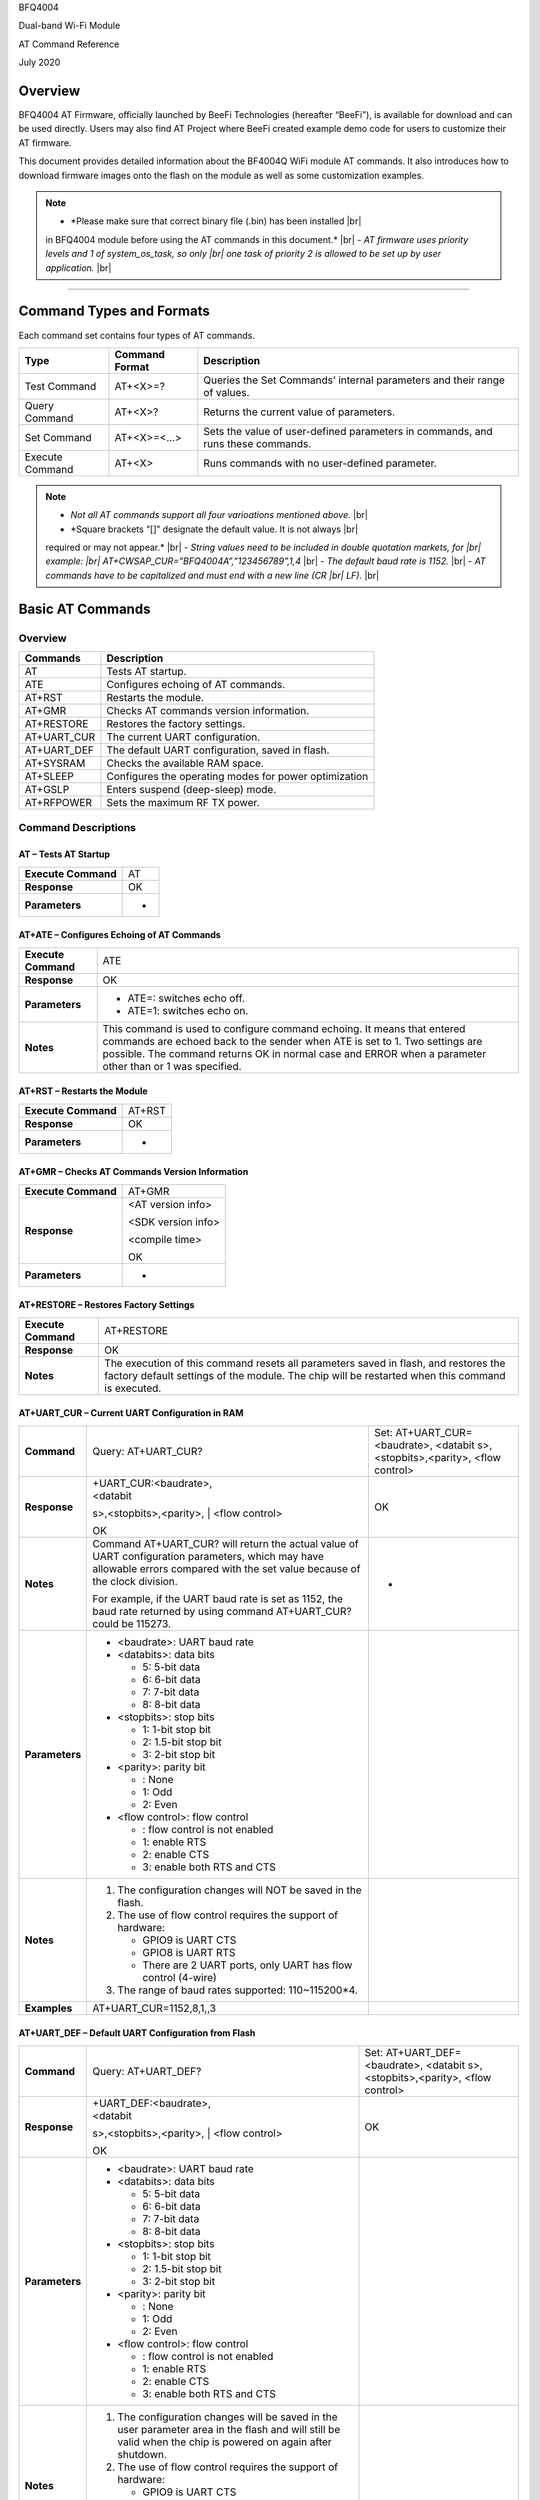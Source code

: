 .. |br| raw:: html

     <br/>

BFQ4004

Dual-band Wi-Fi Module

AT Command Reference

July 2020

Overview
========

BFQ4004 AT Firmware, officially launched by BeeFi Technologies
(hereafter “BeeFi”), is available for download and can be used directly.
Users may also find AT Project where BeeFi created example demo code for
users to customize their AT firmware.

This document provides detailed information about the BF4004Q WiFi
module AT commands. It also introduces how to download firmware images
onto the flash on the module as well as some customization examples.

.. note::
     -  *Please make sure that correct binary file (.bin) has been installed |br|
     in BFQ4004 module before using the AT commands in this document.* |br|
     -  *AT firmware uses priority levels* *and 1 of system_os_task, so only |br|
     one task of priority 2 is allowed to be set up by user application.* |br|

=====

Command Types and Formats
=========================

Each command set contains four types of AT commands.

+-----------------+--------------------+-----------------------------+
| **Type**        | **Command Format** | **Description**             |
+=================+====================+=============================+
| Test Command    | AT+<X>=?           | Queries the Set Commands’   |
|                 |                    | internal parameters and     |
|                 |                    | their range of values.      |
+-----------------+--------------------+-----------------------------+
| Query Command   | AT+<X>?            | Returns the current value   |
|                 |                    | of parameters.              |
+-----------------+--------------------+-----------------------------+
| Set Command     | AT+<X>=<…>         | Sets the value of           |
|                 |                    | user-defined parameters in  |
|                 |                    | commands, and runs these    |
|                 |                    | commands.                   |
+-----------------+--------------------+-----------------------------+
| Execute Command | AT+<X>             | Runs commands with no       |
|                 |                    | user-defined parameter.     |
+-----------------+--------------------+-----------------------------+

.. note::
     -  *Not all AT commands support all four varioations mentioned above.* |br|
     -  *Square brackets “[]” designate the default value. It is not always |br|
     required or may not appear.* |br|
     -  *String values need to be included in double quotation markets, for |br|
     example: |br|
     AT+CWSAP_CUR=”BFQ4004A”,”123456789”,1,4* |br|
     -  *The default baud rate is 1152.* |br|
     -  *AT commands have to be capitalized and must end with a new line (CR |br|
     LF).* |br|


Basic AT Commands
=================

.. _overview-1:

Overview
--------

============ =====================================================
**Commands** **Description**
AT           Tests AT startup.
ATE          Configures echoing of AT commands.
AT+RST       Restarts the module.
AT+GMR       Checks AT commands version information.
AT+RESTORE   Restores the factory settings.
AT+UART_CUR  The current UART configuration.
AT+UART_DEF  The default UART configuration, saved in flash.
AT+SYSRAM    Checks the available RAM space.
AT+SLEEP     Configures the operating modes for power optimization
AT+GSLP      Enters suspend (deep-sleep) mode.
AT+RFPOWER   Sets the maximum RF TX power.
============ =====================================================

Command Descriptions
--------------------

AT – Tests AT Startup
~~~~~~~~~~~~~~~~~~~~~

=================== ==
**Execute Command** AT
**Response**        OK
**Parameters**      -
=================== ==

AT+ATE – Configures Echoing of AT Commands
~~~~~~~~~~~~~~~~~~~~~~~~~~~~~~~~~~~~~~~~~~

+---------------------+-----------------------------------------------+
| **Execute Command** | ATE                                           |
+---------------------+-----------------------------------------------+
| **Response**        | OK                                            |
+---------------------+-----------------------------------------------+
| **Parameters**      | -  ATE=: switches echo off.                   |
|                     |                                               |
|                     | -  ATE=1: switches echo on.                   |
+---------------------+-----------------------------------------------+
| **Notes**           | This command is used to configure command     |
|                     | echoing. It means that entered commands are   |
|                     | echoed back to the sender when ATE is set to  |
|                     | 1. Two settings are possible. The command     |
|                     | returns OK in normal case and ERROR when a    |
|                     | parameter other than or 1 was specified.      |
+---------------------+-----------------------------------------------+

AT+RST – Restarts the Module
~~~~~~~~~~~~~~~~~~~~~~~~~~~~

=================== ======
**Execute Command** AT+RST
**Response**        OK
**Parameters**      -
=================== ======

AT+GMR – Checks AT Commands Version Information
~~~~~~~~~~~~~~~~~~~~~~~~~~~~~~~~~~~~~~~~~~~~~~~

=================== ==================
**Execute Command** AT+GMR
**Response**        <AT version info>

                    <SDK version info>

                    <compile time>

                    OK
**Parameters**      -
=================== ==================

AT+RESTORE – Restores Factory Settings
~~~~~~~~~~~~~~~~~~~~~~~~~~~~~~~~~~~~~~

+---------------------+-----------------------------------------------+
| **Execute Command** | AT+RESTORE                                    |
+---------------------+-----------------------------------------------+
| **Response**        | OK                                            |
+---------------------+-----------------------------------------------+
| **Notes**           | The execution of this command resets all      |
|                     | parameters saved in flash, and restores the   |
|                     | factory default settings of the module. The   |
|                     | chip will be restarted when this command is   |
|                     | executed.                                     |
+---------------------+-----------------------------------------------+

AT+UART_CUR – Current UART Configuration in RAM
~~~~~~~~~~~~~~~~~~~~~~~~~~~~~~~~~~~~~~~~~~~~~~~

+----------------+-------------------------+-------------------------+
| **Command**    | Query:                  | Set:                    |
|                | AT+UART_CUR?            | AT+UART_CUR=<baudrate>, |
|                |                         | <databit                |
|                |                         | s>,<stopbits>,<parity>, |
|                |                         | <flow control>          |
+----------------+-------------------------+-------------------------+
| **Response**   | | +UART_CUR:<baudrate>, | OK                      |
|                | | <databit              |                         |
|                | s>,<stopbits>,<parity>, |                         |
|                | | <flow control>        |                         |
|                |                         |                         |
|                | OK                      |                         |
+----------------+-------------------------+-------------------------+
| **Notes**      | Command AT+UART_CUR?    | -                       |
|                | will return the actual  |                         |
|                | value of UART           |                         |
|                | configuration           |                         |
|                | parameters, which may   |                         |
|                | have allowable errors   |                         |
|                | compared with the set   |                         |
|                | value because of the    |                         |
|                | clock division.         |                         |
|                |                         |                         |
|                | For example, if the     |                         |
|                | UART baud rate is set   |                         |
|                | as 1152, the baud rate  |                         |
|                | returned by using       |                         |
|                | command AT+UART_CUR?    |                         |
|                | could be 115273.        |                         |
+----------------+-------------------------+-------------------------+
| **Parameters** | -  <baudrate>: UART     |                         |
|                |    baud rate            |                         |
|                |                         |                         |
|                | -  <databits>: data     |                         |
|                |    bits                 |                         |
|                |                         |                         |
|                |    -  5: 5-bit data     |                         |
|                |                         |                         |
|                |    -  6: 6-bit data     |                         |
|                |                         |                         |
|                |    -  7: 7-bit data     |                         |
|                |                         |                         |
|                |    -  8: 8-bit data     |                         |
|                |                         |                         |
|                | -  <stopbits>: stop     |                         |
|                |    bits                 |                         |
|                |                         |                         |
|                |    -  1: 1-bit stop bit |                         |
|                |                         |                         |
|                |    -  2: 1.5-bit stop   |                         |
|                |       bit               |                         |
|                |                         |                         |
|                |    -  3: 2-bit stop bit |                         |
|                |                         |                         |
|                | -  <parity>: parity bit |                         |
|                |                         |                         |
|                |    -  : None            |                         |
|                |                         |                         |
|                |    -  1: Odd            |                         |
|                |                         |                         |
|                |    -  2: Even           |                         |
|                |                         |                         |
|                | -  <flow control>: flow |                         |
|                |    control              |                         |
|                |                         |                         |
|                |    -  : flow control is |                         |
|                |       not enabled       |                         |
|                |                         |                         |
|                |    -  1: enable RTS     |                         |
|                |                         |                         |
|                |    -  2: enable CTS     |                         |
|                |                         |                         |
|                |    -  3: enable both    |                         |
|                |       RTS and CTS       |                         |
+----------------+-------------------------+-------------------------+
| **Notes**      | 1. The configuration    |                         |
|                |    changes will NOT be  |                         |
|                |    saved in the flash.  |                         |
|                |                         |                         |
|                | 2. The use of flow      |                         |
|                |    control requires the |                         |
|                |    support of hardware: |                         |
|                |                         |                         |
|                |    -  GPIO9 is UART CTS |                         |
|                |                         |                         |
|                |    -  GPIO8 is UART RTS |                         |
|                |                         |                         |
|                |    -  There are 2 UART  |                         |
|                |       ports, only UART  |                         |
|                |       has flow control  |                         |
|                |       (4-wire)          |                         |
|                |                         |                         |
|                | 3. The range of baud    |                         |
|                |    rates supported:     |                         |
|                |    110~115200*4.        |                         |
+----------------+-------------------------+-------------------------+
| **Examples**   | AT+UART_CUR=1152,8,1,,3 |                         |
+----------------+-------------------------+-------------------------+

AT+UART_DEF – Default UART Configuration from Flash
~~~~~~~~~~~~~~~~~~~~~~~~~~~~~~~~~~~~~~~~~~~~~~~~~~~

+----------------+-------------------------+-------------------------+
| **Command**    | Query:                  | Set:                    |
|                | AT+UART_DEF?            | AT+UART_DEF=<baudrate>, |
|                |                         | <databit                |
|                |                         | s>,<stopbits>,<parity>, |
|                |                         | <flow control>          |
+----------------+-------------------------+-------------------------+
| **Response**   | | +UART_DEF:<baudrate>, | OK                      |
|                | | <databit              |                         |
|                | s>,<stopbits>,<parity>, |                         |
|                | | <flow control>        |                         |
|                |                         |                         |
|                | OK                      |                         |
+----------------+-------------------------+-------------------------+
| **Parameters** | -  <baudrate>: UART     |                         |
|                |    baud rate            |                         |
|                |                         |                         |
|                | -  <databits>: data     |                         |
|                |    bits                 |                         |
|                |                         |                         |
|                |    -  5: 5-bit data     |                         |
|                |                         |                         |
|                |    -  6: 6-bit data     |                         |
|                |                         |                         |
|                |    -  7: 7-bit data     |                         |
|                |                         |                         |
|                |    -  8: 8-bit data     |                         |
|                |                         |                         |
|                | -  <stopbits>: stop     |                         |
|                |    bits                 |                         |
|                |                         |                         |
|                |    -  1: 1-bit stop bit |                         |
|                |                         |                         |
|                |    -  2: 1.5-bit stop   |                         |
|                |       bit               |                         |
|                |                         |                         |
|                |    -  3: 2-bit stop bit |                         |
|                |                         |                         |
|                | -  <parity>: parity bit |                         |
|                |                         |                         |
|                |    -  : None            |                         |
|                |                         |                         |
|                |    -  1: Odd            |                         |
|                |                         |                         |
|                |    -  2: Even           |                         |
|                |                         |                         |
|                | -  <flow control>: flow |                         |
|                |    control              |                         |
|                |                         |                         |
|                |    -  : flow control is |                         |
|                |       not enabled       |                         |
|                |                         |                         |
|                |    -  1: enable RTS     |                         |
|                |                         |                         |
|                |    -  2: enable CTS     |                         |
|                |                         |                         |
|                |    -  3: enable both    |                         |
|                |       RTS and CTS       |                         |
+----------------+-------------------------+-------------------------+
| **Notes**      | 1. The configuration    |                         |
|                |    changes will be      |                         |
|                |    saved in the user    |                         |
|                |    parameter area in    |                         |
|                |    the flash and will   |                         |
|                |    still be valid when  |                         |
|                |    the chip is powered  |                         |
|                |    on again after       |                         |
|                |    shutdown.            |                         |
|                |                         |                         |
|                | 2. The use of flow      |                         |
|                |    control requires the |                         |
|                |    support of hardware: |                         |
|                |                         |                         |
|                |    -  GPIO9 is UART CTS |                         |
|                |                         |                         |
|                |    -  GPIO8 is UART RTS |                         |
|                |                         |                         |
|                |    -  There are 2 UART  |                         |
|                |       ports, only UART  |                         |
|                |       has flow control  |                         |
|                |       (4-wire)          |                         |
|                |                         |                         |
|                | 3. The range of baud    |                         |
|                |    rates supported:     |                         |
|                |    110~115200*4.        |                         |
+----------------+-------------------------+-------------------------+
| **Examples**   | AT+UART_DEF=1152,8,1,   |                         |
|                | ,3                      |                         |
+----------------+-------------------------+-------------------------+

AT+SYSRAM – Checks the Remaining Space on RAM
~~~~~~~~~~~~~~~~~~~~~~~~~~~~~~~~~~~~~~~~~~~~~

+-------------------+---------------------------------------------------------+
| **Query Command** | AT+SYSRAM?                                              |
+-------------------+---------------------------------------------------------+
| **Response**      | +SYSRAM:<remaining RAM size>                            |
|                   |                                                         |
|                   | OK                                                      |
+-------------------+---------------------------------------------------------+
| **Notes**         | <remaining RAM size>: remaining space of RAM, in bytes. |
+-------------------+---------------------------------------------------------+

AT+SLEEP – Configures the Operating Modes for Power Optimization
~~~~~~~~~~~~~~~~~~~~~~~~~~~~~~~~~~~~~~~~~~~~~~~~~~~~~~~~~~~~~~~~

+----------------+-------------------------+-----------------------+
| **Command**    | Query:                  | Set:                  |
|                | AT+SLEEP?               | AT+SLEEP=<sleep mode> |
+----------------+-------------------------+-----------------------+
| **Response**   | +SLEEP:<sleep mode>     | OK                    |
|                |                         |                       |
|                | OK                      |                       |
+----------------+-------------------------+-----------------------+
| **Parameters** | -  <sleep mode>:        |                       |
|                |                         |                       |
|                |    -  : Disable sleep   |                       |
|                |          mode           |                       |
|                |                         |                       |
|                |       (high-performance |                       |
|                |          mode)          |                       |
|                |                         |                       |
|                |    -  1: Sleep mode     |                       |
|                |                         |                       |
|                |    -  2: Associated     |                       |
|                |          mode           |                       |
+----------------+-------------------------+-----------------------+
| **Notes**      | This command can only   |                       |
|                | be used in Station      |                       |
|                | mode. Associated mode   |                       |
|                | is the default mode.    |                       |
|                |                         |                       |
|                | 1. “Disable sleep”      |                       |
|                |    means chip host CPU  |                       |
|                |    and everything else  |                       |
|                |    are all powered on.  |                       |
|                |    This is the highest  |                       |
|                |    power-consumption    |                       |
|                |    mode and also the    |                       |
|                |    highest performance  |                       |
|                |    mode.                |                       |
|                |                         |                       |
|                | 2. “Sleep” means WLAN   |                       |
|                |    blocks are powered   |                       |
|                |    down and clocks are  |                       |
|                |    suspended, and       |                       |
|                |    BFQ4004 is           |                       |
|                |    disconnected from    |                       |
|                |    access point.        |                       |
|                |                         |                       |
|                | 3. “Associated” means   |                       |
|                |    BFQ4004 is duty      |                       |
|                |    cycling between      |                       |
|                |    sleep state and      |                       |
|                |    active WLAN TX, RX.  |                       |
|                |    It is used to allow  |                       |
|                |    BFQ4004 to           |                       |
|                |    periodically wake up |                       |
|                |    and listen for       |                       |
|                |    beacon signals from  |                       |
|                |    access point (AP) to |                       |
|                |    maintain the         |                       |
|                |    connection with the  |                       |
|                |    AP.                  |                       |
+----------------+-------------------------+-----------------------+
| **Examples**   | AT+SLEEP=0              |                       |
+----------------+-------------------------+-----------------------+

AT+GSLP – Enters Suspend (Deep-sleep) Mode
~~~~~~~~~~~~~~~~~~~~~~~~~~~~~~~~~~~~~~~~~~

+-----------------+---------------------------------------------------+
| **Set Command** | AT+GSLP=<time>                                    |
+-----------------+---------------------------------------------------+
| **Response**    | <time>                                            |
|                 |                                                   |
|                 | OK                                                |
+-----------------+---------------------------------------------------+
| **Parameters**  | <time>: the milliseconds (ms) BFQ4004 stays in    |
|                 | suspend mode.                                     |
+-----------------+---------------------------------------------------+
| **Notes**       | In suspend mode only the wakeup manager and PMU   |
|                 | are powered with everything else powered down. It |
|                 | is the lowest power consumption mode at the       |
|                 | expense of a longer wakeup latency.               |
|                 |                                                   |
|                 | BFQ4004 can exit suspend mode in 2 ways:          |
|                 |                                                   |
|                 | 1. The synchronous internal timer expired after   |
|                 |    <time> milliseconds; or                        |
|                 |                                                   |
|                 | 2. An asynchronous event is detected on the       |
|                 |    WAKEUP pin.                                    |
+-----------------+---------------------------------------------------+

AT+RFPOWER – Sets Maximum of RF TX Power
~~~~~~~~~~~~~~~~~~~~~~~~~~~~~~~~~~~~~~~~

+-----------------+---------------------------------------------------+
| **Set Command** | AT+RFPOWER=<TX power>                             |
+-----------------+---------------------------------------------------+
| **Response**    | OK                                                |
+-----------------+---------------------------------------------------+
| **Parameters**  | <TX power>: the maximum value of RF TX power,     |
|                 | range: [0, 82] in 0.25dBm unit                    |
+-----------------+---------------------------------------------------+
| **Notes**       | This command sets the maximum value of BFQ4004 RF |
|                 | TX power. It is not precise. The actual value     |
|                 | could be smaller than the set value.              |
+-----------------+---------------------------------------------------+
| **Examples**    | AT+RFPOWER=50                                     |
+-----------------+---------------------------------------------------+

Hardware-Related AT Commands
============================

.. _overview-2:

Overview
--------

=============== =====================================================
**Commands**    **Description**
AT+SYSIOSETCFG  Configures IO working mode.
AT+SYSIOGETCFG  Checks the working mode of IO pin.
AT+SYSGPIODIR   Configures the direction of GPIO.
AT+SYSGPIOWRITE Configures the GPIO output level.
AT+SYSGPIOREAD  Configures the GPIO input level.
AT+WAKEUPGPIO   Configures a GPIO to wake BFQ4004 up from sleep mode.
=============== =====================================================

.. _command-descriptions-1:

Command Descriptions
--------------------

AT+SYSIOSETCFG – Configures IO Working Mode
~~~~~~~~~~~~~~~~~~~~~~~~~~~~~~~~~~~~~~~~~~~

+-----------------+---------------------------------------------------+
| **Set Command** | AT+SYSIOSETCFG=<pin>,<mode>,<pull-up>             |
+-----------------+---------------------------------------------------+
| **Response**    | OK                                                |
+-----------------+---------------------------------------------------+
| **Parameters**  | -  <pin>: number of an IO pin                     |
|                 |                                                   |
|                 | -  <mode>: the working mode of the IO pin         |
|                 |                                                   |
|                 | -  <pull-up>                                      |
|                 |                                                   |
|                 |    -  : disable the pull-up                       |
|                 |                                                   |
|                 |    -  1: enable the pull-up of the IO pin         |
+-----------------+---------------------------------------------------+
| **Notes**       | Please refer to BFQ4004 Pin List for uses of      |
|                 | AT+SYSGPIO-related commands.                      |
+-----------------+---------------------------------------------------+
| **Examples**    | AT+SYSIOSETCFG=12,3,1 //Set GPIO12 to work as a   |
|                 | GPIO                                              |
+-----------------+---------------------------------------------------+

AT+SYSIOGETCFG – Get IO Working Mode
~~~~~~~~~~~~~~~~~~~~~~~~~~~~~~~~~~~~

+-----------------+---------------------------------------------------+
| **Set Command** | AT+SYSIOGETCFG=<pin>                              |
+-----------------+---------------------------------------------------+
| **Response**    | +SYSIOGETCFG:<pin>,<mode>,<pull-up>               |
|                 |                                                   |
|                 | OK                                                |
+-----------------+---------------------------------------------------+
| **Parameters**  | -  <pin>: number of an IO pin                     |
|                 |                                                   |
|                 | -  <mode>: the working mode of the IO pin         |
|                 |                                                   |
|                 | -  <pull-up>                                      |
|                 |                                                   |
|                 |    -  : disable the pull-up                       |
|                 |                                                   |
|                 |    -  1: enable the pull-up of the IO pin         |
+-----------------+---------------------------------------------------+
| **Notes**       | Please refer to BFQ4004 Pin List for uses of      |
|                 | AT+SYSGPIO-related commands.                      |
+-----------------+---------------------------------------------------+

AT+SYSGPIODIR – Configures the Direction of GPIO
~~~~~~~~~~~~~~~~~~~~~~~~~~~~~~~~~~~~~~~~~~~~~~~~

+-----------------+---------------------------------------------------+
| **Set Command** | AT+SYSGPIODIR=<pin>,<dir>                         |
+-----------------+---------------------------------------------------+
| **Response**    | -  | If the configuration is successful, the      |
|                 |      command will return:                         |
|                 |    | OK                                           |
|                 |                                                   |
|                 | -  | If the IO pin is not in GPIO mode, the       |
|                 |      command will return:                         |
|                 |    | NOT GPIO MODE!                               |
|                 |    | ERROR                                        |
+-----------------+---------------------------------------------------+
| **Parameters**  | -  <pin>: GPIO pin number                         |
|                 |                                                   |
|                 | -  <dir>:                                         |
|                 |                                                   |
|                 |    -  : sets the GPIO as an input                 |
|                 |                                                   |
|                 |    -  1: sets the GPIO as an output               |
+-----------------+---------------------------------------------------+
| **Notes**       | Please refer to BFQ4004 Pin List for uses of      |
|                 | AT+SYSGPIO-related commands.                      |
+-----------------+---------------------------------------------------+
| **Examples**    | AT+SYSIOSETCFG=12,3,1 //Set GPIO12 to work as a   |
|                 | GPIO                                              |
|                 |                                                   |
|                 | AT+SYSGPIODIR=12,0 //Set GPIO12 to work as an     |
|                 | input                                             |
+-----------------+---------------------------------------------------+

AT+SYSGPIOWRITE – Configures the Output Level of a GPIO
~~~~~~~~~~~~~~~~~~~~~~~~~~~~~~~~~~~~~~~~~~~~~~~~~~~~~~~

+-----------------+---------------------------------------------------+
| **Set Command** | AT+SYSGPIOWRITE=<pin>,<level>                     |
+-----------------+---------------------------------------------------+
| **Response**    | -  | If the configuration is successful, the      |
|                 |      command will return:                         |
|                 |    | OK                                           |
|                 |                                                   |
|                 | -  | If the IO pin is not in output mode, the     |
|                 |      command will return:                         |
|                 |    | NOT OUTPUT!                                  |
|                 |    | ERROR                                        |
+-----------------+---------------------------------------------------+
| **Parameters**  | -  <pin>: GPIO pin number                         |
|                 |                                                   |
|                 | -  <level>:                                       |
|                 |                                                   |
|                 |    -  : low level                                 |
|                 |                                                   |
|                 |    -  1: high level                               |
+-----------------+---------------------------------------------------+
| **Notes**       | Please refer to BFQ4004 Pin List for uses of      |
|                 | AT+SYSGPIO-related commands.                      |
+-----------------+---------------------------------------------------+
| **Examples**    | AT+SYSIOSETCFG=12,3,1 //Set GPIO12 to work as a   |
|                 | GPIO                                              |
|                 |                                                   |
|                 | AT+SYSGPIODIR=12,1 //Set GPIO12 to work as an     |
|                 | output                                            |
|                 |                                                   |
|                 | AT+SYSGPIOWRITE=12,1 //Set GPIO12 to output high  |
|                 | level                                             |
+-----------------+---------------------------------------------------+

AT+SYSGPIOREAD – Reads the GPIO Level
~~~~~~~~~~~~~~~~~~~~~~~~~~~~~~~~~~~~~

+-----------------+---------------------------------------------------+
| **Set Command** | AT+SYSGPIOREAD=<pin>                              |
+-----------------+---------------------------------------------------+
| **Response**    | -  | If the configuration is successful, the      |
|                 |      command will return:                         |
|                 |    | +SYSGPIOREAD:<pin>,<dir>,<level>             |
|                 |    | OK                                           |
|                 |                                                   |
|                 | -  | If the IO pin is not in GPIO mode, the       |
|                 |      command will return:                         |
|                 |    | NOT GPIO MODE!                               |
|                 |    | ERROR                                        |
+-----------------+---------------------------------------------------+
| **Parameters**  | -  <pin>: GPIO pin number                         |
|                 |                                                   |
|                 | -  <dir>:                                         |
|                 |                                                   |
|                 |    -  : the GPIO as an input                      |
|                 |                                                   |
|                 |    -  1: the GPIO as an output                    |
|                 |                                                   |
|                 | -  <level>:                                       |
|                 |                                                   |
|                 |    -  : low level                                 |
|                 |                                                   |
|                 |    -  1: high level                               |
+-----------------+---------------------------------------------------+
| **Notes**       | Please refer to BFQ4004 Pin List for uses of      |
|                 | AT+SYSGPIO-related commands.                      |
+-----------------+---------------------------------------------------+
| **Examples**    | AT+SYSIOSETCFG=12,3,1 //Set GPIO12 to work as a   |
|                 | GPIO                                              |
|                 |                                                   |
|                 | AT+SYSGPIODIR=12,0 //Set GPIO12 to work as an     |
|                 | input                                             |
|                 |                                                   |
|                 | AT+SYSGPIOREAD=12 //Read GPIO12 level             |
+-----------------+---------------------------------------------------+

AT+WAKEUPGPIO – Configures a GPIO to Wake BFQ4004 up from Sleep Mode
~~~~~~~~~~~~~~~~~~~~~~~~~~~~~~~~~~~~~~~~~~~~~~~~~~~~~~~~~~~~~~~~~~~~

+-----------------+---------------------------------------------------+
| **Set Command** | AT+WAK                                            |
|                 | EUPGPIO=<enable>,<trigger_GPIO>,<trigger_level>[, |
|                 | <awake_GPIO>,<awake_level>]                       |
+-----------------+---------------------------------------------------+
| **Response**    | OK                                                |
+-----------------+---------------------------------------------------+
| **Parameters**  | -  <enable>:                                      |
|                 |                                                   |
|                 |    -  : BFQ4004 can NOT be woken up from sleep by |
|                 |       GPIO.                                       |
|                 |                                                   |
|                 |    -  1: BFQ4004 can be woken up from sleep by    |
|                 |       GPIO.                                       |
|                 |                                                   |
|                 | -  <trigger_GPIO>: sets the GPIO to wake BFQ4004  |
|                 |    up; range of value:[0, 15].                    |
|                 |                                                   |
|                 | -  <trigger_level>:                               |
|                 |                                                   |
|                 |    -  : the GPIO wakes up BFQ4004 with low level. |
|                 |                                                   |
|                 |    -  1: the GPIO wakes up BFQ4004 with high      |
|                 |       level.                                      |
|                 |                                                   |
|                 | -  [<awake_GPIO>]: optional parameter to set a    |
|                 |    GPIO as a flag to indicate that BFQ4004 was    |
|                 |    awoken from sleep; range of value: [0, 15].    |
|                 |                                                   |
|                 | -  [<awake_level>]: optional parameter;           |
|                 |                                                   |
|                 |    -  : the awake_GPIO is set to low level after  |
|                 |       the wakeup process.                         |
|                 |                                                   |
|                 |    -  1: the awake_GPIO is set to high level      |
|                 |       after the wakeup process.                   |
+-----------------+---------------------------------------------------+
| **Notes**       | -  Since the system needs some time to wake up    |
|                 |    from sleep, it is suggested that wait at least |
|                 |    5ms before sending next AT command.            |
|                 |                                                   |
|                 | -  The values of <trigger_GPIO> and <awake_GPIO>  |
|                 |    should not be the same.                        |
|                 |                                                   |
|                 | -  After being woken up by <trigger_GPIO> from    |
|                 |    sleep, when BFQ4004 attempts to sleep again,   |
|                 |    it will check the status of the                |
|                 |    <trigger_GPIO>.                                |
|                 |                                                   |
|                 | -  if <trigger_GPIO> is still in the wakeup       |
|                 |    status, BFQ4004 will enter Associated mode     |
|                 |    instead.                                       |
|                 |                                                   |
|                 | -  If <trigger_GPIO> is NOT in the wakeup status, |
|                 |    BFQ4004 will enter sleep mode.                 |
+-----------------+---------------------------------------------------+
| **Examples**    | -  Set BFQ4004 to be woken from sleep, when GPIO0 |
|                 |    is at low level:                               |
|                 |                                                   |
|                 |    AT+WAKEUPGPIO=1,,                              |
|                 |                                                   |
|                 | -  Set BFQ4004 to be woken from sleep, when GPIO0 |
|                 |    is at high level, and after wake-up, GPIO13    |
|                 |    should be set to high level.                   |
|                 |                                                   |
|                 |    AT+WAKEUPGPIO=1,,1,13,1                        |
|                 |                                                   |
|                 | -  Disable BFQ4004 from being woken up from sleep |
|                 |    by a GPIO.                                     |
|                 |                                                   |
|                 |    AT+WAKEUPGPIO=                                 |
+-----------------+---------------------------------------------------+

Wi-Fi-Related AT Commands
=========================

.. _overview-3:

Overview
--------

+------------------+--------------------------------------------------+
| **Commands**     | **Description**                                  |
+==================+==================================================+
| AT+CWMODE_CUR    | Sets the Wi-Fi mode                              |
|                  | (Station/SoftAP/Station+SoftAP); configuration   |
|                  | not saved in flash.                              |
+------------------+--------------------------------------------------+
| AT+CWMODE_DEF    | Sets the default Wi-Fi mode                      |
|                  | (Station/SoftAP/Station+SoftAP); configuration   |
|                  | saved in flash.                                  |
+------------------+--------------------------------------------------+
| AT+CWJAP_CUR     | Connects to an AP; configuration not saved in    |
|                  | flash.                                           |
+------------------+--------------------------------------------------+
| AT+CWJAP_DEF     | Connects to an AP; configuration saved in flash. |
+------------------+--------------------------------------------------+
| AT+CWLAPOPT      | Sets the configuration of command AT+CWLAP.      |
+------------------+--------------------------------------------------+
| AT+CWLAP         | Lists available APs.                             |
+------------------+--------------------------------------------------+
| AT+CWQAP         | Disconnects from an AP.                          |
+------------------+--------------------------------------------------+
| AT+CWSAP_CUR     | Sets the current configuration of BFQ4004        |
|                  | SoftAP; configuration not saved in flash.        |
+------------------+--------------------------------------------------+
| AT+CWSAP_DEF     | Sets the configuration of BFQ4004 SoftAP;        |
|                  | configuration saved in flash.                    |
+------------------+--------------------------------------------------+
| AT+CWLIF         | Gets the IP addresses of the Stations the        |
|                  | BFQ4004 SoftAP is connected with.                |
+------------------+--------------------------------------------------+
| AT+CWDHCP_CUR    | Enables/Disables DHCP; configuration not saved   |
|                  | in the flash.                                    |
+------------------+--------------------------------------------------+
| AT+CWDHCP_DEF    | Enable/Disable DHCP; configuration saved in      |
|                  | flash.                                           |
+------------------+--------------------------------------------------+
| AT+CWDHCPS_CUR   | Sets the IP address range the SoftAP DHCP server |
|                  | can allocate; configuration not saved in flash.  |
+------------------+--------------------------------------------------+
| AT+CWDHCPS_DEF   | Sets the IP address range the SoftAP DHCP server |
|                  | can allocate; configuration saved in flash.      |
+------------------+--------------------------------------------------+
| AT+CWAUTOCONN    | Connects to an AP automatically on power-up or   |
|                  | not.                                             |
+------------------+--------------------------------------------------+
| AT+CIPSTA_CUR    | Sets the IP address of BFQ4004 Station;          |
|                  | configuration not saved in flash.                |
+------------------+--------------------------------------------------+
| AT+CIPSTA_DEF    | Sets the IP address of BFQ4004 Station;          |
|                  | configuration saved in flash.                    |
+------------------+--------------------------------------------------+
| AT+CIPAP_CUR     | Sets the IP address of BFQ4004 SoftAP;           |
|                  | configuration not saved in flash.                |
+------------------+--------------------------------------------------+
| AT+CIPAP_DEF     | Sets the IP address of BFQ4004 SoftAP;           |
|                  | configuration saved in flash.                    |
+------------------+--------------------------------------------------+
| AT+WPS           | Enables the WPS function.                        |
+------------------+--------------------------------------------------+
| AT+CWHOSTNAME    | Configures the name of BFQ4004 Station.          |
+------------------+--------------------------------------------------+
| AT+CWCOUNTRY_CUR | Sets current WiFi country code, not saved in     |
|                  | flash                                            |
+------------------+--------------------------------------------------+
| AT+CWCOUNTRY_DEF | Sets default WiFi country code, saved in flash   |
+------------------+--------------------------------------------------+

.. _command-descriptions-2:

Command Descriptions
--------------------

AT+CWMODE_CUR – Sets Current WiFi Mode Configuration, Not Saved in Flash
~~~~~~~~~~~~~~~~~~~~~~~~~~~~~~~~~~~~~~~~~~~~~~~~~~~~~~~~~~~~~~~~~~~~~~~~

+----------------+----------------+----------------+----------------+
| **Command**    | Test:          | Query:         | Set:           |
|                |                |                |                |
|                | A              | AT+CWMODE_CUR? | |              |
|                | T+CWMODE_CUR=? |                | AT+CWMODE_CUR= |
|                |                | Function:      | | <mode>       |
|                |                | check current  |                |
|                |                | WiFi mode      | Function: set  |
|                |                |                | current WiFi   |
|                |                |                | mode           |
+----------------+----------------+----------------+----------------+
| **Response**   | +CWMODE_CUR:   | +CWMODE_CUR:   | OK             |
|                |                |                |                |
|                | <mode>         | <mode>         |                |
|                |                |                |                |
|                | OK             | OK             |                |
+----------------+----------------+----------------+----------------+
| **Parameters** | -  <mode>:     |                |                |
|                |                |                |                |
|                |    -  1:       |                |                |
|                |       Station  |                |                |
|                |       mode     |                |                |
|                |                |                |                |
|                |    -  2:       |                |                |
|                |       SoftAP   |                |                |
|                |       mode     |                |                |
|                |                |                |                |
|                |    -  3:       |                |                |
|                |                |                |                |
|                | Station+SoftAP |                |                |
|                |       mode     |                |                |
+----------------+----------------+----------------+----------------+
| **Notes**      | The            |                |                |
|                | configuration  |                |                |
|                | changes will   |                |                |
|                | NOT be saved   |                |                |
|                | in flash.      |                |                |
+----------------+----------------+----------------+----------------+
| **Examples**   | A              |                |                |
|                | T+CWMODE_CUR=1 |                |                |
+----------------+----------------+----------------+----------------+

AT+CWMODE_DEF- Sets Default WiFi Mode Configuration, Saved in Flash
~~~~~~~~~~~~~~~~~~~~~~~~~~~~~~~~~~~~~~~~~~~~~~~~~~~~~~~~~~~~~~~~~~~

+----------------+----------------+----------------+----------------+
| **Command**    | Test:          | Query:         | Set:           |
|                |                |                |                |
|                | A              | AT+CWMODE_DEF? | |              |
|                | T+CWMODE_DEF=? |                | AT+CWMODE_DEF= |
|                |                | Function:      | | <mode>       |
|                |                | check current  |                |
|                |                | WiFi mode      | Function: set  |
|                |                |                | current WiFi   |
|                |                |                | mode           |
+----------------+----------------+----------------+----------------+
| **Response**   | +CWMODE_DEF:   | +CWMODE_DEF:   | OK             |
|                |                |                |                |
|                | <mode>         | <mode>         |                |
|                |                |                |                |
|                | OK             | OK             |                |
+----------------+----------------+----------------+----------------+
| **Parameters** | -  <mode>:     |                |                |
|                |                |                |                |
|                |    -  1:       |                |                |
|                |       Station  |                |                |
|                |       mode     |                |                |
|                |                |                |                |
|                |    -  2:       |                |                |
|                |       SoftAP   |                |                |
|                |       mode     |                |                |
|                |                |                |                |
|                |    -  3:       |                |                |
|                |                |                |                |
|                | Station+SoftAP |                |                |
|                |       mode     |                |                |
+----------------+----------------+----------------+----------------+
| **Notes**      | The            |                |                |
|                | configuration  |                |                |
|                | changes will   |                |                |
|                | be saved in    |                |                |
|                | flash.         |                |                |
+----------------+----------------+----------------+----------------+
| **Examples**   | A              |                |                |
|                | T+CWMODE_DEF=1 |                |                |
+----------------+----------------+----------------+----------------+

AT+CWJAP_CUR – Connects to AP, Configuration Not Saved in Flash
~~~~~~~~~~~~~~~~~~~~~~~~~~~~~~~~~~~~~~~~~~~~~~~~~~~~~~~~~~~~~~~

+----------------+-------------------------+-------------------------+
| **Command**    | | Query:                | | Set:                  |
|                | | AT+CWJAP_CUR?         | | AT+                   |
|                |                         | CWJAP_CUR-<ssid>,<pwd>, |
|                | Function: check         |                         |
|                | parameters of the AP    | [<bssid>,<pci_en>]      |
|                | BFQ4004 Station is      |                         |
|                | connected to.           | Function: specify       |
|                |                         | parameters of the AP    |
|                |                         | BFQ4004 wants to        |
|                |                         | connect to.             |
+----------------+-------------------------+-------------------------+
| **Response**   | +CW                     | OK                      |
|                | JAP_CUR:<ssid>,<bssid>, |                         |
|                |                         | or                      |
|                | <channel>,<rssi>        |                         |
|                |                         | +CWJAP_CUR:<error code> |
|                | OK                      |                         |
|                |                         | FAIL                    |
+----------------+-------------------------+-------------------------+
| **Parameters** | <ssid>: a string        | -  <ssid>: target AP    |
|                | parameter showing the   |    SSID, max length: 32 |
|                | SSID of the AP BFQ4004  |    bytes                |
|                | Station is connected    |                         |
|                | to.                     | -  <pwd>: target AP     |
|                |                         |    password, max        |
|                |                         |    length: 64-byte      |
|                |                         |    ASCII                |
|                |                         |                         |
|                |                         | -  [<bssid>]: optional, |
|                |                         |    target AP’s MAC      |
|                |                         |    address, used when   |
|                |                         |    multiple APs have    |
|                |                         |    the same SSID        |
|                |                         |                         |
|                |                         | -  [<pci_en>]:          |
|                |                         |    optional, disable    |
|                |                         |    the connection to    |
|                |                         |    WEP or OPEN AP, and  |
|                |                         |    can be used for PCI  |
|                |                         |    authentication.      |
|                |                         |                         |
|                |                         | -  <error code>: for    |
|                |                         |    reference only       |
|                |                         |                         |
|                |                         |    -  1: connection     |
|                |                         |       timeout           |
|                |                         |                         |
|                |                         |    -  2: wrong password |
|                |                         |                         |
|                |                         |    -  3: cannot find    |
|                |                         |       the target AP     |
|                |                         |                         |
|                |                         |    -  4: connection     |
|                |                         |       failed            |
|                |                         |                         |
|                |                         | This command requires   |
|                |                         | Station mode to work.   |
|                |                         | Escape character syntax |
|                |                         | is needed if SSID or    |
|                |                         | password contains       |
|                |                         | special characters,     |
|                |                         | such as , or “ or \\    |
+----------------+-------------------------+-------------------------+
| **Notes**      | The configuration       |                         |
|                | changes will NOT be     |                         |
|                | saved in flash          |                         |
+----------------+-------------------------+-------------------------+
| **Examples**   | AT+CWJA                 |                         |
|                | P_CUR="abc","123456789" |                         |
|                |                         |                         |
|                | For example, if the     |                         |
|                | target AP’s SSID is     |                         |
|                | "ab\,c" and the         |                         |
|                | password is             |                         |
|                |                         |                         |
|                | "123456789"\", the      |                         |
|                | command is as follows:  |                         |
|                |                         |                         |
|                | AT+CWJAP_CUR="a         |                         |
|                | b\\\,c","123456789\"\\" |                         |
|                |                         |                         |
|                | If multiple APs have    |                         |
|                | the same SSID as "abc", |                         |
|                | the target AP can be    |                         |
|                | found by BSSID:         |                         |
|                |                         |                         |
|                | AT+C                    |                         |
|                | WJAP_CUR="abc","1234567 |                         |
|                | 89","ca:d7:19:d8:a6:44" |                         |
+----------------+-------------------------+-------------------------+

AT+CWJAP_DEF – Connects to AP, Configuration Saved in Flash
~~~~~~~~~~~~~~~~~~~~~~~~~~~~~~~~~~~~~~~~~~~~~~~~~~~~~~~~~~~

+----------------+-------------------------+-------------------------+
| **Command**    | | Query:                | | Set:                  |
|                | | AT+CWJAP_DEF?         | | AT+                   |
|                |                         | CWJAP_DEF-<ssid>,<pwd>, |
|                | Function: check         |                         |
|                | parameters of the AP    | [<bssid>,<pci_en>]      |
|                | BFQ4004 Station is      |                         |
|                | connected to.           | Function: specify       |
|                |                         | parameters of the AP    |
|                |                         | BFQ4004 wants to        |
|                |                         | connect to.             |
+----------------+-------------------------+-------------------------+
| **Response**   | +CW                     | OK                      |
|                | JAP_DEF:<ssid>,<bssid>, |                         |
|                |                         | or                      |
|                | <channel>,<rssi>        |                         |
|                |                         | +CWJAP_DEF:<error code> |
|                | OK                      |                         |
|                |                         | FAIL                    |
+----------------+-------------------------+-------------------------+
| **Parameters** | <ssid>: a string        | -  <ssid>: target AP    |
|                | parameter showing the   |    SSID, max length: 32 |
|                | SSID of the AP BFQ4004  |    bytes                |
|                | Station is connected    |                         |
|                | to.                     | -  <pwd>: target AP     |
|                |                         |    password, max        |
|                |                         |    length: 64-byte      |
|                |                         |    ASCII                |
|                |                         |                         |
|                |                         | -  [<bssid>]: optional, |
|                |                         |    target AP’s MAC      |
|                |                         |    address, used when   |
|                |                         |    multiple APs have    |
|                |                         |    the same SSID        |
|                |                         |                         |
|                |                         | -  [<pci_en>]:          |
|                |                         |    optional, disable    |
|                |                         |    the connection to    |
|                |                         |    WEP or OPEN AP, and  |
|                |                         |    can be used for PCI  |
|                |                         |    authentication.      |
|                |                         |                         |
|                |                         | -  <error code>: for    |
|                |                         |    reference only       |
|                |                         |                         |
|                |                         |    -  1: connection     |
|                |                         |       timeout           |
|                |                         |                         |
|                |                         |    -  2: wrong password |
|                |                         |                         |
|                |                         |    -  3: cannot find    |
|                |                         |       the target AP     |
|                |                         |                         |
|                |                         |    -  4: connection     |
|                |                         |       failed            |
|                |                         |                         |
|                |                         | This command requires   |
|                |                         | Station mode to work.   |
|                |                         | Escape character syntax |
|                |                         | is needed if SSID or    |
|                |                         | password contains       |
|                |                         | special characters,     |
|                |                         | such as , or “ or \\    |
+----------------+-------------------------+-------------------------+
| **Notes**      | The configuration       |                         |
|                | changes will be saved   |                         |
|                | in the system           |                         |
|                | parameters area in the  |                         |
|                | flash                   |                         |
+----------------+-------------------------+-------------------------+
| **Examples**   | AT+CWJA                 |                         |
|                | P_DEF="abc","123456789" |                         |
|                |                         |                         |
|                | For example, if the     |                         |
|                | target AP’s SSID is     |                         |
|                | "ab\,c" and the         |                         |
|                | password is             |                         |
|                |                         |                         |
|                | "123456789"\", the      |                         |
|                | command is as follows:  |                         |
|                |                         |                         |
|                | AT+CWJAP_DEF="a         |                         |
|                | b\\\,c","123456789\"\\" |                         |
|                |                         |                         |
|                | If multiple APs have    |                         |
|                | the same SSID as "abc", |                         |
|                | the target AP can be    |                         |
|                | found by BSSID:         |                         |
|                |                         |                         |
|                | AT+C                    |                         |
|                | WJAP_DEF="abc","1234567 |                         |
|                | 89","ca:d7:19:d8:a6:44" |                         |
+----------------+-------------------------+-------------------------+

AT+CWLAPOPT – Sets the Configuration for the Command AT+CWLAP
~~~~~~~~~~~~~~~~~~~~~~~~~~~~~~~~~~~~~~~~~~~~~~~~~~~~~~~~~~~~~

+-----------------+---------------------------------------------------+
| **Set Command** | AT+CWLAPOPT=<sort_enable>,<mask>                  |
+-----------------+---------------------------------------------------+
| **Response**    | OK                                                |
|                 |                                                   |
|                 | or                                                |
|                 |                                                   |
|                 | ERROR                                             |
+-----------------+---------------------------------------------------+
| **Parameters**  | -  <sort_enable>: determines whether the result   |
|                 |    of the command AT+CWLAP will be listed in      |
|                 |    order according to RSSI:                       |
|                 |                                                   |
|                 |    -  : the result is not ordered according to    |
|                 |       RSSI.                                       |
|                 |                                                   |
|                 |    -  1: the result is ordered according to RSSI. |
|                 |                                                   |
|                 | -  <mask>: determines the parameters shown in the |
|                 |    result of AT+CWLAP; means not showing the      |
|                 |    parameter corresponding to the bit, and 1      |
|                 |    means showing it.                              |
|                 |                                                   |
|                 |    -  bit : determines whether <ecn> will be      |
|                 |       shown in the result of AT+CWLAP.            |
|                 |                                                   |
|                 |    -  bit 1: determines whether <ssid> will be    |
|                 |       shown in the result of AT+CWLAP.            |
|                 |                                                   |
|                 |    -  bit 2: determines whether <rssi> will be    |
|                 |       shown in the result of AT+CWLAP.            |
|                 |                                                   |
|                 |    -  bit 3: determines whether <mac> will be     |
|                 |       shown in the result of AT+CWLAP.            |
|                 |                                                   |
|                 |    -  bit 4: determines whether <ch> will be      |
|                 |       shown in the result of AT+CWLAP.            |
|                 |                                                   |
|                 |    -  bit 5: determines whether <freq offset>     |
|                 |       will be shown in the result of AT+CWLAP.    |
|                 |                                                   |
|                 |    -  bit 6: determines whether <freq             |
|                 |       calibration> will be shown in the result of |
|                 |       AT+CWLAP.                                   |
|                 |                                                   |
|                 |    -  bit 7: determines whether <pairwise_cipher> |
|                 |       will be shown in the result of AT+CWLAP.    |
|                 |                                                   |
|                 |    -  bit 8: determines whether <group_cipher>    |
|                 |       will be shown in the result of AT+CWLAP.    |
|                 |                                                   |
|                 |    -  bit 9: determines whether <bgn> will be     |
|                 |       shown in the result of AT+CWLAP.            |
|                 |                                                   |
|                 |    -  bit 1: determines whether <wps> will be     |
|                 |       shown in the result of AT+CWLAP.            |
+-----------------+---------------------------------------------------+
| **Examples**    |    AT+CWLAPOPT=1,247                              |
|                 |                                                   |
|                 |    The first parameter is 1, meaning that the     |
|                 |    result of the command AT+CWLAP will be ordered |
|                 |    according to RSSI;                             |
|                 |                                                   |
|                 |    The second parameter is 247, namely x7FF,      |
|                 |    meaning that the corresponding bits of <mask>  |
|                 |    are all set to 1 and all parameters will be    |
|                 |    shown in the result of AT+CWLAP.               |
+-----------------+---------------------------------------------------+

AT+CWLAP – Lists Available APs
~~~~~~~~~~~~~~~~~~~~~~~~~~~~~~

+----------------+-------------------------+-------------------------+
| **Command**    | Set:                    | Execute:                |
|                |                         |                         |
|                | AT+CWLAP[-<ssid>,<mac>, | AT+CWLAP                |
|                |                         |                         |
|                | <channel>,<scan_type>,  | Function: to list all   |
|                |                         | available APs.          |
|                | <scan_time_min>,        |                         |
|                |                         |                         |
|                | <scan_time_max>]        |                         |
|                |                         |                         |
|                | Function: to query the  |                         |
|                | APs with specific SSID  |                         |
|                | and MAC on a specific   |                         |
|                | channel.                |                         |
+----------------+-------------------------+-------------------------+
| **Response**   | +CWL                    | +CWL                    |
|                | AP:<ecn>,<ssid>,<rssi>, | AP:<ecn>,<ssid>,<rssi>, |
|                |                         |                         |
|                | <mac>,<                 | <mac>,<                 |
|                | channel>,<freq_offset>, | channel>,<freq_offset>, |
|                |                         | <freq_c                 |
|                | <freq_c                 | ali>,<pairwise_cipher>, |
|                | ali>,<pairwise_cipher>, |                         |
|                |                         | <gr                     |
|                | <gr                     | oup_cipher>,<bgn>,<wps> |
|                | oup_cipher>,<bgn>,<wps> |                         |
|                |                         | OK                      |
|                | OK                      |                         |
+----------------+-------------------------+-------------------------+
| **Parameters** | -  [<scan_type>]:       |                         |
|                |    optional parameter   |                         |
|                |                         |                         |
|                |    -  : active scan     |                         |
|                |                         |                         |
|                |    -  1: passive scan   |                         |
|                |                         |                         |
|                | -  [<scan_time_min>] :  |                         |
|                |    optional parameter,  |                         |
|                |    unit: ms, range:     |                         |
|                |    [,15]                |                         |
|                |                         |                         |
|                |    -  For active scan   |                         |
|                |       mode,             |                         |
|                |       <scan_time_min>   |                         |
|                |       is the minimum    |                         |
|                |       scan time for     |                         |
|                |       each channel,     |                         |
|                |       default is .      |                         |
|                |                         |                         |
|                |    -  For passive scan  |                         |
|                |       mode,             |                         |
|                |       <scan_time_min>   |                         |
|                |       is meaningless    |                         |
|                |       and can be        |                         |
|                |       omitted.          |                         |
|                |                         |                         |
|                | -  [<scan_time_max>] :  |                         |
|                |    optional parameter,  |                         |
|                |    unit: ms, range:     |                         |
|                |    [,15]                |                         |
|                |                         |                         |
|                |    -  For active scan   |                         |
|                |       mode,             |                         |
|                |       <scan_time_max>   |                         |
|                |       is the maximum    |                         |
|                |       scan time for     |                         |
|                |       each channel. If  |                         |
|                |       it is set to be , |                         |
|                |       the default value |                         |
|                |       of 12 ms will be  |                         |
|                |       used.             |                         |
|                |                         |                         |
|                |    -  For passive scan  |                         |
|                |       mode,             |                         |
|                |       <scan_time_max>   |                         |
|                |       is the scan time  |                         |
|                |       for each channel, |                         |
|                |       the default is 36 |                         |
|                |       ms.               |                         |
|                |                         |                         |
|                | -  <ecn>: encryption    |                         |
|                |    method.              |                         |
|                |                         |                         |
|                |    -  : OPEN            |                         |
|                |                         |                         |
|                |    -  1: WEP            |                         |
|                |                         |                         |
|                |    -  2: WPA_PSK        |                         |
|                |                         |                         |
|                |    -  3: WPA2_PSK       |                         |
|                |                         |                         |
|                |    -  4: WPA_WPA2_PSK   |                         |
|                |                         |                         |
|                |    -  5:                |                         |
|                |                         |                         |
|                |         WPA2_Enterprise |                         |
|                |          (AT can NOT    |                         |
|                |          connect to     |                         |
|                |                         |                         |
|                |         WPA2_Enterprise |                         |
|                |          AP for now.)   |                         |
|                |                         |                         |
|                | -  <ssid>: string       |                         |
|                |    parameter indicating |                         |
|                |    the SSID of the AP.  |                         |
|                |                         |                         |
|                | -  <rssi>: received     |                         |
|                |    signal strength from |                         |
|                |    the AP.              |                         |
|                |                         |                         |
|                | -  <mac>: string        |                         |
|                |    parameter indicating |                         |
|                |    the MAC address of   |                         |
|                |    the AP.              |                         |
|                |                         |                         |
|                | -  <channel>: WiFi      |                         |
|                |    channel number.      |                         |
|                |                         |                         |
|                | -  <freq_offset>:       |                         |
|                |    frequency offset of  |                         |
|                |    the AP; unit: KHz.   |                         |
|                |    The value of ppm is  |                         |
|                |    <freq_offset>/2.4.   |                         |
|                |                         |                         |
|                | -  <freq_cali>:         |                         |
|                |    calibration for      |                         |
|                |    frequency offset.    |                         |
|                |                         |                         |
|                | -  <pairwise_cipher>:   |                         |
|                |                         |                         |
|                |    -  ：CIPHER_NONE     |                         |
|                |                         |                         |
|                |    -  1：CIPHER_WEP40   |                         |
|                |                         |                         |
|                |    -  2：CIPHER_WEP104  |                         |
|                |                         |                         |
|                |    -  3：CIPHER_TKIP    |                         |
|                |                         |                         |
|                |    -  4：CIPHER_CCMP    |                         |
|                |                         |                         |
|                |                         |                         |
|                |  -  5：CIPHER_TKIP_CCMP |                         |
|                |                         |                         |
|                |    -  6：CIPHER_UNKNOWN |                         |
|                |                         |                         |
|                | -  <group_cipher>: the  |                         |
|                |    definitions of       |                         |
|                |    cipher types are the |                         |
|                |    same as              |                         |
|                |    <pairwise_cipher>    |                         |
|                |                         |                         |
|                | -  <bgn>:               |                         |
|                |                         |                         |
|                |    -  Bit is for        |                         |
|                |       802.11b mode;     |                         |
|                |       bit1 is for       |                         |
|                |       802.11g mode;     |                         |
|                |       bit2 is for       |                         |
|                |       802.11n mode;     |                         |
|                |                         |                         |
|                |    -  if the value of   |                         |
|                |       the bit is 1, the |                         |
|                |       corresponding     |                         |
|                |       802.11 mode is    |                         |
|                |       enabled; if the   |                         |
|                |       bit value is 0,   |                         |
|                |       the mode is       |                         |
|                |       disabled.         |                         |
|                |                         |                         |
|                | -  <wps>：:WPS is       |                         |
|                |    disabled; 1:WPS is   |                         |
|                |    enabled              |                         |
+----------------+-------------------------+-------------------------+
| **Examples**   | AT+CWLAP="Wi-Fi         |                         |
|                | ","ca:d7:19:d8:a6:44",6 |                         |
|                |                         |                         |
|                | or search for APs with  |                         |
|                | a designated SSID:      |                         |
|                |                         |                         |
|                | AT+CWLAP="Wi-Fi"        |                         |
|                |                         |                         |
|                | or enable passive scan: |                         |
|                |                         |                         |
|                | AT+CWLAP=,,,1,,         |                         |
+----------------+-------------------------+-------------------------+

AT+CWQAP – Disconnects from the AP
~~~~~~~~~~~~~~~~~~~~~~~~~~~~~~~~~~

=================== ========
**Execute Command** AT+CWQAP
**Response**        OK
**Parameters**      -
=================== ========

AT+CWSAP_CUR – Configures the BFQ4004 SoftAP, Configuration Not Saved to Flash
~~~~~~~~~~~~~~~~~~~~~~~~~~~~~~~~~~~~~~~~~~~~~~~~~~~~~~~~~~~~~~~~~~~~~~~~~~~~~~

+----------------+-------------------------+-------------------------+
| **Command**    | Query:                  | Set:                    |
|                |                         |                         |
|                | AT+CWSAP_CUR?           | AT+                     |
|                |                         | CWSAP_CUR=<ssid>,<pwd>, |
|                | Function: to obtain the |                         |
|                | configuration           | <chl>,<ecn>[,<max       |
|                | parameters of the       | conn>]                  |
|                | BFQ4004 SoftAP.         |                         |
|                |                         | [,<ssid hidden>]        |
|                |                         |                         |
|                |                         | Function: to configure  |
|                |                         | the BFQ4004             |
|                |                         | SoftAP\ **.**           |
+----------------+-------------------------+-------------------------+
| **Response**   | +                       | OK                      |
|                | CWSAP_CUR:<ssid>,<pwd>, |                         |
|                |                         | or                      |
|                | <                       |                         |
|                | chl>,<ecn>,[<max_conn>, | ERROR                   |
|                |                         |                         |
|                | <ssid_hidden>]          |                         |
+----------------+-------------------------+-------------------------+
| **Parameters** | -  <ssid>: string       |                         |
|                |    parameter, the SSID  |                         |
|                |    of the AP.           |                         |
|                |                         |                         |
|                | -  <pwd>: string        |                         |
|                |    parameter, length of |                         |
|                |    password: 8 ~ 64     |                         |
|                |    bytes ASCII.         |                         |
|                |                         |                         |
|                | -  <chl>: channel ID.   |                         |
|                |                         |                         |
|                | -  <ecn>: encryption    |                         |
|                |    method               |                         |
|                |                         |                         |
|                |    -  : OPEN            |                         |
|                |                         |                         |
|                |    -  1: WEP            |                         |
|                |                         |                         |
|                |    -  2: WPA_PSK        |                         |
|                |                         |                         |
|                |    -  3: WPA2_PSK       |                         |
|                |                         |                         |
|                |    -  4: WPA_WPA2_PSK   |                         |
|                |                         |                         |
|                | -  [<max_conn>]         |                         |
|                |    (optional): maximum  |                         |
|                |    number of Stations   |                         |
|                |    to which BFQ4004     |                         |
|                |    SoftAP can be        |                         |
|                |    connected to, range  |                         |
|                |    of [1, 8].           |                         |
|                |                         |                         |
|                | -  [<ssid_hidden>]      |                         |
|                |    (optional):          |                         |
|                |                         |                         |
|                |    -  : SSID is         |                         |
|                |       broadcasted. (the |                         |
|                |       default setting)  |                         |
|                |                         |                         |
|                |    -  1: SSID is not    |                         |
|                |       broadcasted.      |                         |
+----------------+-------------------------+-------------------------+
| **Notes**      | -  The configuration    |                         |
|                |    will NOT be saved to |                         |
|                |    the flash.           |                         |
|                |                         |                         |
|                | -  This command is      |                         |
|                |    available only when  |                         |
|                |    BFQ4004 is in softAP |                         |
|                |    mode. See            |                         |
|                |    AT+CWDHCP_CUR.       |                         |
+----------------+-------------------------+-------------------------+
| **Examples**   | AT+CWSAP_CUR="BFQ       |                         |
|                | 4004AP","123456789",5,3 |                         |
+----------------+-------------------------+-------------------------+

AT+CWSAP_DEF - Configures the BFQ4004 SoftAP, Configuration Saved to Flash
~~~~~~~~~~~~~~~~~~~~~~~~~~~~~~~~~~~~~~~~~~~~~~~~~~~~~~~~~~~~~~~~~~~~~~~~~~

+----------------+-------------------------+-------------------------+
| **Command**    | Query:                  | Set:                    |
|                |                         |                         |
|                | AT+CWSAP_DEF?           | AT+                     |
|                |                         | CWSAP_DEF=<ssid>,<pwd>, |
|                | Function: to obtain the |                         |
|                | configuration           | <chl>,<ecn>[,<max       |
|                | parameters of the       | conn>]                  |
|                | BFQ4004 SoftAP.         |                         |
|                |                         | [,<ssid hidden>]        |
|                |                         |                         |
|                |                         | Function: to configure  |
|                |                         | the BFQ4004             |
|                |                         | SoftAP\ **.**           |
+----------------+-------------------------+-------------------------+
| **Response**   | +                       | OK                      |
|                | CWSAP_DEF:<ssid>,<pwd>, |                         |
|                |                         | or                      |
|                | <                       |                         |
|                | chl>,<ecn>,[<max_conn>, | ERROR                   |
|                |                         |                         |
|                | <ssid_hidden>]          |                         |
+----------------+-------------------------+-------------------------+
| **Parameters** | -  <ssid>: string       |                         |
|                |    parameter, the SSID  |                         |
|                |    of the AP.           |                         |
|                |                         |                         |
|                | -  <pwd>: string        |                         |
|                |    parameter, length of |                         |
|                |    password: 8 ~ 64     |                         |
|                |    bytes ASCII.         |                         |
|                |                         |                         |
|                | -  <chl>: channel ID.   |                         |
|                |                         |                         |
|                | -  <ecn>: encryption    |                         |
|                |    method               |                         |
|                |                         |                         |
|                |    -  : OPEN            |                         |
|                |                         |                         |
|                |    -  1: WEP            |                         |
|                |                         |                         |
|                |    -  2: WPA_PSK        |                         |
|                |                         |                         |
|                |    -  3: WPA2_PSK       |                         |
|                |                         |                         |
|                |    -  4: WPA_WPA2_PSK   |                         |
|                |                         |                         |
|                | -  [<max_conn>]         |                         |
|                |    (optional): maximum  |                         |
|                |    number of Stations   |                         |
|                |    to which BFQ4004     |                         |
|                |    SoftAP can be        |                         |
|                |    connected to, range  |                         |
|                |    of [1, 8].           |                         |
|                |                         |                         |
|                | -  [<ssid_hidden>]      |                         |
|                |    (optional):          |                         |
|                |                         |                         |
|                |    -  : SSID is         |                         |
|                |       broadcasted. (the |                         |
|                |       default setting)  |                         |
|                |                         |                         |
|                |    -  1: SSID is not    |                         |
|                |       broadcasted.      |                         |
+----------------+-------------------------+-------------------------+
| **Notes**      | -  The configuration    |                         |
|                |    will be saved to the |                         |
|                |    flash.               |                         |
|                |                         |                         |
|                | -  This command is      |                         |
|                |    available only when  |                         |
|                |    BFQ4004 is in softAP |                         |
|                |    mode. See            |                         |
|                |    AT+CWDHCP_DEF.       |                         |
+----------------+-------------------------+-------------------------+
| **Examples**   | AT+CWSAP_DEF="BFQ       |                         |
|                | 4004AP","123456789",5,3 |                         |
+----------------+-------------------------+-------------------------+

AT+CWLIF – Gets the IP Addresses of the Stations the BFQ4004 SoftAP Is Connected With
~~~~~~~~~~~~~~~~~~~~~~~~~~~~~~~~~~~~~~~~~~~~~~~~~~~~~~~~~~~~~~~~~~~~~~~~~~~~~~~~~~~~~

+---------------------+-----------------------------------------------+
| **Execute Command** | AT+CWLIF                                      |
+---------------------+-----------------------------------------------+
| **Response**        | <ip_addr>,<mac>                               |
|                     |                                               |
|                     | OK                                            |
+---------------------+-----------------------------------------------+
| **Parameters**      | -  <ip_addr>: IP addresses of Stations to     |
|                     |    which BFQ4004 SoftAP is connected.         |
|                     |                                               |
|                     | -  <mac>: MAC address of Stations to which    |
|                     |    BFQ4004 SoftAP is connected.               |
+---------------------+-----------------------------------------------+
| **Notes**           | This command cannot get a static IP. It only  |
|                     | works when both DHCPs of the BFQ4004 SoftAP,  |
|                     | and of the Station to which BFQ4004 SoftAP is |
|                     | connected, are enabled.                       |
+---------------------+-----------------------------------------------+

AT+CWDHCP_CUR - Enables/Disables DHCP, Configuration Not Saved to Flash
~~~~~~~~~~~~~~~~~~~~~~~~~~~~~~~~~~~~~~~~~~~~~~~~~~~~~~~~~~~~~~~~~~~~~~~

+----------------+-------------------------+-------------------------+
| **Command**    | Query:                  | Set:                    |
|                |                         |                         |
|                | AT+CWDHCP_CUR?          | AT                      |
|                |                         | +CWDHCP_CUR=<mode>,<en> |
|                | Function: to obtain the |                         |
|                | status of DHCP.         | Function: to            |
|                |                         | configure\ **.**\ DHCP. |
+----------------+-------------------------+-------------------------+
| **Response**   | +CWSAP_CUR:             | OK                      |
|                |                         |                         |
|                | <station_dhcp_status>,  |                         |
|                |                         |                         |
|                | <softap_dhcp_status>    |                         |
+----------------+-------------------------+-------------------------+
| **Parameters** | -                       | -  <mode>:              |
|                |  <station_dhcp_status>: |                         |
|                |                         |    -  : Sets BFQ4004    |
|                |    -  : Station DHCP is |       SoftAP            |
|                |       disabled.         |                         |
|                |                         |    -  1: Sets BFQ4004   |
|                |    -  1: Station DHCP   |       Station           |
|                |       is enabled.       |                         |
|                |                         |    -  2: Sets both      |
|                | -                       |       SoftAP and        |
|                |   <softap_dhcp_status>: |       Station           |
|                |                         |                         |
|                |    -  : SoftAP DHCP is  | -  <en>:                |
|                |       disabled.         |                         |
|                |                         |    -  : Disables DHCP   |
|                |    -  1: SoftAP DHCP is |                         |
|                |          enabled.       |    -  1: Enables DHCP   |
+----------------+-------------------------+-------------------------+
| **Notes**      | -  The configuration    |                         |
|                |    changes will not be  |                         |
|                |    saved in flash.      |                         |
|                |                         |                         |
|                | -  The Set Command      |                         |
|                |    interacts with       |                         |
|                |    static-IP-related AT |                         |
|                |    commands             |                         |
|                |    (AT+CIPSTA-related   |                         |
|                |    and AT+CIPA-related  |                         |
|                |    commands):           |                         |
|                |                         |                         |
|                |    -  If DHCP is        |                         |
|                |       enabled, static   |                         |
|                |       IP will be        |                         |
|                |       disabled;         |                         |
|                |                         |                         |
|                |    -  If static IP is   |                         |
|                |       enabled, DHCP     |                         |
|                |       will be disabled; |                         |
|                |                         |                         |
|                |    -  Whether it is     |                         |
|                |       DHCP or static IP |                         |
|                |       that is enabled   |                         |
|                |       depends on the    |                         |
|                |       last              |                         |
|                |       configuration.    |                         |
+----------------+-------------------------+-------------------------+
| **Examples**   | AT+CWDHCP_CUR=,1        |                         |
+----------------+-------------------------+-------------------------+

AT+CWDHCP_DEF - Enables/Disables DHCP, Configuration Saved to Flash
~~~~~~~~~~~~~~~~~~~~~~~~~~~~~~~~~~~~~~~~~~~~~~~~~~~~~~~~~~~~~~~~~~~

+----------------+-------------------------+-------------------------+
| **Command**    | Query:                  | Set:                    |
|                |                         |                         |
|                | AT+CWDHCP_DEF?          | AT                      |
|                |                         | +CWDHCP_DEF=<mode>,<en> |
|                | Function: to obtain the |                         |
|                | status of DHCP.         | Function: to            |
|                |                         | configure\ **.**\ DHCP. |
+----------------+-------------------------+-------------------------+
| **Response**   | +CWSAP_DEF:             | OK                      |
|                |                         |                         |
|                | <station_dhcp_status>,  |                         |
|                |                         |                         |
|                | <softap_dhcp_status>    |                         |
+----------------+-------------------------+-------------------------+
| **Parameters** | -                       | -  <mode>:              |
|                |  <station_dhcp_status>: |                         |
|                |                         |    -  : Sets BFQ4004    |
|                |    -  : Station DHCP is |       SoftAP            |
|                |       disabled.         |                         |
|                |                         |    -  1: Sets BFQ4004   |
|                |    -  1: Station DHCP   |       Station           |
|                |       is enabled.       |                         |
|                |                         |    -  2: Sets both      |
|                | -                       |       SoftAP and        |
|                |   <softap_dhcp_status>: |       Station           |
|                |                         |                         |
|                |    -  : SoftAP DHCP is  | -  <en>:                |
|                |       disabled.         |                         |
|                |                         |    -  : Disables DHCP   |
|                |    -  1: SoftAP DHCP is |                         |
|                |          enabled.       |    -  1: Enables DHCP   |
+----------------+-------------------------+-------------------------+
| **Notes**      | -  The configuration    |                         |
|                |    changes will not be  |                         |
|                |    saved in flash.      |                         |
|                |                         |                         |
|                | -  The Set Command      |                         |
|                |    interacts with       |                         |
|                |    static-IP-related AT |                         |
|                |    commands             |                         |
|                |    (AT+CIPSTA-related   |                         |
|                |    and AT+CIPA-related  |                         |
|                |    commands):           |                         |
|                |                         |                         |
|                |    -  If DHCP is        |                         |
|                |       enabled, static   |                         |
|                |       IP will be        |                         |
|                |       disabled;         |                         |
|                |                         |                         |
|                |    -  If static IP is   |                         |
|                |       enabled, DHCP     |                         |
|                |       will be disabled; |                         |
|                |                         |                         |
|                |    -  Whether it is     |                         |
|                |       DHCP or static IP |                         |
|                |       that is enabled   |                         |
|                |       depends on the    |                         |
|                |       last              |                         |
|                |       configuration.    |                         |
+----------------+-------------------------+-------------------------+
| **Examples**   | AT+CWDHCP_DEF=,1        |                         |
+----------------+-------------------------+-------------------------+

AT+CWDHCPS_CUR - Sets the IP address Range the SoftAP DHCP Server Can Allocate, Configuration Not Saved to Flash
~~~~~~~~~~~~~~~~~~~~~~~~~~~~~~~~~~~~~~~~~~~~~~~~~~~~~~~~~~~~~~~~~~~~~~~~~~~~~~~~~~~~~~~~~~~~~~~~~~~~~~~~~~~~~~~~

+----------------+-------------------------+-------------------------+
| **Command**    | Query:                  | Set:                    |
|                |                         |                         |
|                | AT+CWDHCPS_CUR?         | A                       |
|                |                         | T+CWDHCPS_CUR=<enable>, |
|                | Function: to obtain the |                         |
|                | IP address range of the | <lease_ti               |
|                | SoftAP DHCP.            | me>,<start_IP>,<end_IP> |
|                |                         |                         |
|                |                         | Function: to set the IP |
|                |                         | address range of the    |
|                |                         | BFQ4004 SoftAP DHCP     |
|                |                         | server.                 |
+----------------+-------------------------+-------------------------+
| **Response**   | +CW                     | OK                      |
|                | DHCPS_CUR=<lease_time>, |                         |
|                |                         |                         |
|                | <start_IP>,<end_IP>     |                         |
+----------------+-------------------------+-------------------------+
| **Parameters** | -  <enable>:            |                         |
|                |                         |                         |
|                |    -  : Disable the     |                         |
|                |       settings and use  |                         |
|                |       the default IP    |                         |
|                |       range.            |                         |
|                |                         |                         |
|                |    -  1: Enable setting |                         |
|                |       the IP range, and |                         |
|                |       the parameters    |                         |
|                |       below have to be  |                         |
|                |       set.              |                         |
|                |                         |                         |
|                | -  <lease_time>: lease  |                         |
|                |    time; unit: minute;  |                         |
|                |    range [1, 288].      |                         |
|                |                         |                         |
|                | -  <star\_ IP>: start   |                         |
|                |    IP address of the IP |                         |
|                |    range that can be    |                         |
|                |    obtained from        |                         |
|                |    BFQ4004 SoftAP DHCP  |                         |
|                |    server.              |                         |
|                |                         |                         |
|                | -  <end_IP>: end IP     |                         |
|                |    address of the IP    |                         |
|                |    range that can be    |                         |
|                |    obtained from        |                         |
|                |    BFQ4004 SoftAP DHCP  |                         |
|                |    server.              |                         |
+----------------+-------------------------+-------------------------+
| **Notes**      | -  The configuration    |                         |
|                |    will NOT be saved to |                         |
|                |    the flash.           |                         |
|                |                         |                         |
|                | -  This AT command is   |                         |
|                |    enabled when BFQ4004 |                         |
|                |    is configured as     |                         |
|                |    SoftAP, with DHCP    |                         |
|                |    enabled. The IP      |                         |
|                |    address should be in |                         |
|                |    the same network     |                         |
|                |    segment as the IP    |                         |
|                |    address of BFQ4004   |                         |
|                |    SoftAP.              |                         |
+----------------+-------------------------+-------------------------+
| **Examples**   | A                       |                         |
|                | T+CWDHCPS_CUR=1,3,"192. |                         |
|                | 168.4.1","192.168.4.15" |                         |
|                |                         |                         |
|                | or                      |                         |
|                |                         |                         |
|                | AT+CWDHCPS_CUR=         |                         |
|                | //Disable the settings  |                         |
|                | and use the default IP  |                         |
|                | range.                  |                         |
+----------------+-------------------------+-------------------------+

AT+CWDHCPS_DEF - Sets the IP address Range the SoftAP DHCP Server Can Allocate, Configuration Saved to Flash
~~~~~~~~~~~~~~~~~~~~~~~~~~~~~~~~~~~~~~~~~~~~~~~~~~~~~~~~~~~~~~~~~~~~~~~~~~~~~~~~~~~~~~~~~~~~~~~~~~~~~~~~~~~~

+----------------+-------------------------+-------------------------+
| **Command**    | Query:                  | Set:                    |
|                |                         |                         |
|                | AT+CWDHCPS_DEF?         | A                       |
|                |                         | T+CWDHCPS_DEF=<enable>, |
|                | Function: to obtain the |                         |
|                | IP address range of the | <lease_ti               |
|                | SoftAP DHCP.            | me>,<start_IP>,<end_IP> |
|                |                         |                         |
|                |                         | Function: to set the IP |
|                |                         | address range of the    |
|                |                         | BFQ4004 SoftAP DHCP     |
|                |                         | server.                 |
+----------------+-------------------------+-------------------------+
| **Response**   | +CW                     | OK                      |
|                | DHCPS_DEF=<lease_time>, |                         |
|                |                         |                         |
|                | <start_IP>,<end_IP>     |                         |
+----------------+-------------------------+-------------------------+
| **Parameters** | -  <enable>:            |                         |
|                |                         |                         |
|                |    -  : Disable the     |                         |
|                |       settings and use  |                         |
|                |       the default IP    |                         |
|                |       range.            |                         |
|                |                         |                         |
|                |    -  1: Enable setting |                         |
|                |       the IP range, and |                         |
|                |       the parameters    |                         |
|                |       below have to be  |                         |
|                |       set.              |                         |
|                |                         |                         |
|                | -  <lease_time>: lease  |                         |
|                |    time; unit: minute;  |                         |
|                |    range [1, 288].      |                         |
|                |                         |                         |
|                | -  <star\_ IP>: start   |                         |
|                |    IP address of the IP |                         |
|                |    range that can be    |                         |
|                |    obtained from        |                         |
|                |    BFQ4004 SoftAP DHCP  |                         |
|                |    server.              |                         |
|                |                         |                         |
|                | -  <end_IP>: end IP     |                         |
|                |    address of the IP    |                         |
|                |    range that can be    |                         |
|                |    obtained from        |                         |
|                |    BFQ4004 SoftAP DHCP  |                         |
|                |    server.              |                         |
+----------------+-------------------------+-------------------------+
| **Notes**      | -  The configuration    |                         |
|                |    will NOT be saved to |                         |
|                |    the flash.           |                         |
|                |                         |                         |
|                | -  This AT command is   |                         |
|                |    enabled when BFQ4004 |                         |
|                |    is configured as     |                         |
|                |    SoftAP, with DHCP    |                         |
|                |    enabled. The IP      |                         |
|                |    address should be in |                         |
|                |    the same network     |                         |
|                |    segment as the IP    |                         |
|                |    address of BFQ4004   |                         |
|                |    SoftAP.              |                         |
+----------------+-------------------------+-------------------------+
| **Examples**   | A                       |                         |
|                | T+CWDHCPS_DEF=1,3,"192. |                         |
|                | 168.4.1","192.168.4.15" |                         |
|                |                         |                         |
|                | or                      |                         |
|                |                         |                         |
|                | AT+CWDHCPS_DEF=         |                         |
|                | //Disable the settings  |                         |
|                | and use the default IP  |                         |
|                | range.                  |                         |
+----------------+-------------------------+-------------------------+

AT+CWAUTOCONN – Automatically Connects to the AP on Power-up or Not
~~~~~~~~~~~~~~~~~~~~~~~~~~~~~~~~~~~~~~~~~~~~~~~~~~~~~~~~~~~~~~~~~~~

+-----------------+---------------------------------------------------+
| **Set Command** | AT+CWAUTOCONN=<enable>                            |
+-----------------+---------------------------------------------------+
| **Response**    | OK                                                |
+-----------------+---------------------------------------------------+
| **Parameters**  |    <enable>:                                      |
|                 |                                                   |
|                 | -  : does NOT auto-connect to AP on power-up.     |
|                 |                                                   |
|                 | -  1: connects to AP automatically on power-up    |
|                 |    (default).                                     |
+-----------------+---------------------------------------------------+
| **Notes**       | The configuration changes will be saved in the    |
|                 | system parameter area in the flash.               |
+-----------------+---------------------------------------------------+
| **Examples**    | AT+CWAUTOCONN=                                    |
+-----------------+---------------------------------------------------+

AT+CIPSTA_CUR – Sets the Current IP Address of the BFQ4004 Station, Configuration Not Saved in Flash
~~~~~~~~~~~~~~~~~~~~~~~~~~~~~~~~~~~~~~~~~~~~~~~~~~~~~~~~~~~~~~~~~~~~~~~~~~~~~~~~~~~~~~~~~~~~~~~~~~~~

+----------------+-------------------------+-------------------------+
| **Command**    | Query:                  | Set:                    |
|                |                         |                         |
|                | AT+CIPSTA_CUR?          | AT+CIPS                 |
|                |                         | TA_CUR=<ip>,[<gateway>, |
|                | Function: to obtain the |                         |
|                | IP address of the       | <netmask>]              |
|                | BFQ4004 Station.        |                         |
|                |                         | Function: to set the    |
|                |                         | current IP address of   |
|                |                         | the BFQ4004 Station.    |
+----------------+-------------------------+-------------------------+
| **Response**   | +CIPSTA_CUR:<ip>        | OK                      |
|                |                         |                         |
|                | +CIPSTA_CUR:<gateway>   |                         |
|                |                         |                         |
|                | +CIPSTA_CUR:<netmask>   |                         |
|                |                         |                         |
|                | OK                      |                         |
+----------------+-------------------------+-------------------------+
| **Parameters** | -  <ip>: string         |                         |
|                |    parameter, the IP    |                         |
|                |    address of the       |                         |
|                |    BFQ4004 Station.     |                         |
|                |                         |                         |
|                | -  [<gateway>]:         |                         |
|                |    gateway.             |                         |
|                |                         |                         |
|                | -  [<netmask>]:         |                         |
|                |    netmask.             |                         |
+----------------+-------------------------+-------------------------+
| **Notes**      | ️ **Warning:**          |                         |
|                |                         |                         |
|                | Only when the BFQ4004   |                         |
|                | Station is connected to |                         |
|                | an AP can its IP        |                         |
|                | address be queried.     |                         |
|                |                         |                         |
|                | -  The configuration    |                         |
|                |    will NOT be saved to |                         |
|                |    the flash.           |                         |
|                |                         |                         |
|                | -  The Set Command      |                         |
|                |    interacts with       |                         |
|                |    DHCP-related AT      |                         |
|                |    commands             |                         |
|                |    (AT+CWDHCP-related   |                         |
|                |    commands):           |                         |
|                |                         |                         |
|                |    -  If static IP is   |                         |
|                |       enabled, DHCP     |                         |
|                |       will be disabled; |                         |
|                |                         |                         |
|                |    -  If DHCP is        |                         |
|                |       enabled, static   |                         |
|                |       IP will be        |                         |
|                |       disabled;         |                         |
|                |                         |                         |
|                |    -  Whether it is     |                         |
|                |       DHCP or static IP |                         |
|                |       that is enabled   |                         |
|                |       depends on the    |                         |
|                |       last              |                         |
|                |       configuration.    |                         |
+----------------+-------------------------+-------------------------+
| **Examples**   | AT+CIPSTA_              |                         |
|                | CUR="192.168.6.1","192. |                         |
|                | 168.6.1","255.255.255.” |                         |
+----------------+-------------------------+-------------------------+

AT+CIPSTA_DEF - Sets the Default IP Address of the BFQ4004 Station, Configuration Saved in Flash
~~~~~~~~~~~~~~~~~~~~~~~~~~~~~~~~~~~~~~~~~~~~~~~~~~~~~~~~~~~~~~~~~~~~~~~~~~~~~~~~~~~~~~~~~~~~~~~~

+----------------+-------------------------+-------------------------+
| **Command**    | Query:                  | Set:                    |
|                |                         |                         |
|                | AT+CIPSTA_DEF?          | AT+CIPS                 |
|                |                         | TA_DEF=<ip>,[<gateway>, |
|                | Function: to obtain the |                         |
|                | IP address of the       | <netmask>]              |
|                | BFQ4004 Station.        |                         |
|                |                         | Function: to set the    |
|                |                         | current IP address of   |
|                |                         | the BFQ4004 Station.    |
+----------------+-------------------------+-------------------------+
| **Response**   | +CIPSTA_DEF:<ip>        | OK                      |
|                |                         |                         |
|                | +CIPSTA_DEF:<gateway>   |                         |
|                |                         |                         |
|                | +CIPSTA_DEF:<netmask>   |                         |
|                |                         |                         |
|                | OK                      |                         |
+----------------+-------------------------+-------------------------+
| **Parameters** | -  <ip>: string         |                         |
|                |    parameter, the IP    |                         |
|                |    address of the       |                         |
|                |    BFQ4004 Station.     |                         |
|                |                         |                         |
|                | -  [<gateway>]:         |                         |
|                |    gateway.             |                         |
|                |                         |                         |
|                | -  [<netmask>]:         |                         |
|                |    netmask.             |                         |
+----------------+-------------------------+-------------------------+
| **Notes**      | ️ **Warning:**          |                         |
|                |                         |                         |
|                | Only when the BFQ4004   |                         |
|                | Station is connected to |                         |
|                | an AP can its IP        |                         |
|                | address be queried.     |                         |
|                |                         |                         |
|                | -  The configuration    |                         |
|                |    will be saved to the |                         |
|                |    flash.               |                         |
|                |                         |                         |
|                | -  The Set Command      |                         |
|                |    interacts with       |                         |
|                |    DHCP-related AT      |                         |
|                |    commands             |                         |
|                |    (AT+CWDHCP-related   |                         |
|                |    commands):           |                         |
|                |                         |                         |
|                |    -  If static IP is   |                         |
|                |       enabled, DHCP     |                         |
|                |       will be disabled; |                         |
|                |                         |                         |
|                |    -  If DHCP is        |                         |
|                |       enabled, static   |                         |
|                |       IP will be        |                         |
|                |       disabled;         |                         |
|                |                         |                         |
|                |    -  Whether it is     |                         |
|                |       DHCP or static IP |                         |
|                |       that is enabled   |                         |
|                |       depends on the    |                         |
|                |       last              |                         |
|                |       configuration.    |                         |
+----------------+-------------------------+-------------------------+
| **Examples**   | AT+CIPSTA_              |                         |
|                | DEF="192.168.6.1","192. |                         |
|                | 168.6.1","255.255.255.” |                         |
+----------------+-------------------------+-------------------------+

AT+CIPAP_CUR – Sets the Current IP Address of the BFQ4004 SoftAP, Configuration Not Saved in Flash
~~~~~~~~~~~~~~~~~~~~~~~~~~~~~~~~~~~~~~~~~~~~~~~~~~~~~~~~~~~~~~~~~~~~~~~~~~~~~~~~~~~~~~~~~~~~~~~~~~

+----------------+-------------------------+-------------------------+
| **Command**    | Query:                  | Set:                    |
|                |                         |                         |
|                | AT+CIPAP_CUR?           | AT+CIP                  |
|                |                         | AP_CUR=<ip>,[<gateway>, |
|                | Function: to obtain the |                         |
|                | IP address of the       | <netmask>]              |
|                | BFQ4004 SoftAP.         |                         |
|                |                         | Function: to set the    |
|                |                         | current IP address of   |
|                |                         | the BFQ4004 SoftAP.     |
+----------------+-------------------------+-------------------------+
| **Response**   | +CIPAP_CUR:<ip>         | OK                      |
|                |                         |                         |
|                | +CIPAP_CUR:<gateway>    |                         |
|                |                         |                         |
|                | +CIPAP_CUR:<netmask>    |                         |
|                |                         |                         |
|                | OK                      |                         |
+----------------+-------------------------+-------------------------+
| **Parameters** | -  <ip>: string         |                         |
|                |    parameter, the IP    |                         |
|                |    address of the       |                         |
|                |    BFQ4004 SoftAP.      |                         |
|                |                         |                         |
|                | -  [<gateway>]:         |                         |
|                |    gateway.             |                         |
|                |                         |                         |
|                | -  [<netmask>]:         |                         |
|                |    netmask.             |                         |
+----------------+-------------------------+-------------------------+
| **Notes**      | -  The configuration    |                         |
|                |    will NOT be saved to |                         |
|                |    the flash.           |                         |
|                |                         |                         |
|                | -  Currently, only      |                         |
|                |    supports class C IP  |                         |
|                |    addresses.           |                         |
|                |                         |                         |
|                | -  The Set Command      |                         |
|                |    interacts with       |                         |
|                |    DHCP-related AT      |                         |
|                |    commands             |                         |
|                |    (AT+CWDHCP-related   |                         |
|                |    commands):           |                         |
|                |                         |                         |
|                |    -  If static IP is   |                         |
|                |       enabled, DHCP     |                         |
|                |       will be disabled; |                         |
|                |                         |                         |
|                |    -  If DHCP is        |                         |
|                |       enabled, static   |                         |
|                |       IP will be        |                         |
|                |       disabled;         |                         |
|                |                         |                         |
|                |    -  Whether it is     |                         |
|                |       DHCP or static IP |                         |
|                |       that is enabled   |                         |
|                |       depends on the    |                         |
|                |       last              |                         |
|                |       configuration.    |                         |
+----------------+-------------------------+-------------------------+
| **Examples**   | AT+CIPAP_               |                         |
|                | CUR="192.168.5.1","192. |                         |
|                | 168.5.1","255.255.255." |                         |
+----------------+-------------------------+-------------------------+

AT+CIPAP_DEF - Sets the Default IP Address of the BFQ4004 SoftAP, Configuration Saved in Flash
~~~~~~~~~~~~~~~~~~~~~~~~~~~~~~~~~~~~~~~~~~~~~~~~~~~~~~~~~~~~~~~~~~~~~~~~~~~~~~~~~~~~~~~~~~~~~~

+----------------+-------------------------+-------------------------+
| **Command**    | Query:                  | Set:                    |
|                |                         |                         |
|                | AT+CIPAP_DEF?           | AT+CIP                  |
|                |                         | AP_DEF=<ip>,[<gateway>, |
|                | Function: to obtain the |                         |
|                | IP address of the       | <netmask>]              |
|                | BFQ4004 SoftAP.         |                         |
|                |                         | Function: to set the    |
|                |                         | current IP address of   |
|                |                         | the BFQ4004 SoftAP.     |
+----------------+-------------------------+-------------------------+
| **Response**   | +CIPAP_DEF:<ip>         | OK                      |
|                |                         |                         |
|                | +CIPAP_DEF:<gateway>    |                         |
|                |                         |                         |
|                | +CIPAP_DEF:<netmask>    |                         |
|                |                         |                         |
|                | OK                      |                         |
+----------------+-------------------------+-------------------------+
| **Parameters** | -  <ip>: string         |                         |
|                |    parameter, the IP    |                         |
|                |    address of the       |                         |
|                |    BFQ4004 SoftAP.      |                         |
|                |                         |                         |
|                | -  [<gateway>]:         |                         |
|                |    gateway.             |                         |
|                |                         |                         |
|                | -  [<netmask>]:         |                         |
|                |    netmask.             |                         |
+----------------+-------------------------+-------------------------+
| **Notes**      | -  The configuration    |                         |
|                |    will be saved to the |                         |
|                |    flash.               |                         |
|                |                         |                         |
|                | -  Currently, only      |                         |
|                |    supports class C IP  |                         |
|                |    addresses.           |                         |
|                |                         |                         |
|                | -  The Set Command      |                         |
|                |    interacts with       |                         |
|                |    DHCP-related AT      |                         |
|                |    commands             |                         |
|                |    (AT+CWDHCP-related   |                         |
|                |    commands):           |                         |
|                |                         |                         |
|                |    -  If static IP is   |                         |
|                |       enabled, DHCP     |                         |
|                |       will be disabled; |                         |
|                |                         |                         |
|                |    -  If DHCP is        |                         |
|                |       enabled, static   |                         |
|                |       IP will be        |                         |
|                |       disabled;         |                         |
|                |                         |                         |
|                |    -  Whether it is     |                         |
|                |       DHCP or static IP |                         |
|                |       that is enabled   |                         |
|                |       depends on the    |                         |
|                |       last              |                         |
|                |       configuration.    |                         |
+----------------+-------------------------+-------------------------+
| **Examples**   | AT+CIPAP_               |                         |
|                | DEF="192.168.5.1","192. |                         |
|                | 168.5.1","255.255.255." |                         |
+----------------+-------------------------+-------------------------+

AT+WPS – Enables the WPS Function
~~~~~~~~~~~~~~~~~~~~~~~~~~~~~~~~~

+-----------------+---------------------------------------------------+
| **Set Command** | AT+WPS=<enable>                                   |
+-----------------+---------------------------------------------------+
| **Response**    | OK                                                |
+-----------------+---------------------------------------------------+
| **Parameters**  |    <enable>:                                      |
|                 |                                                   |
|                 | -  : disables WPS.                                |
|                 |                                                   |
|                 | -  1: enables WPS (Wi-Fi Protected Setup)         |
+-----------------+---------------------------------------------------+
| **Notes**       | -  WPS must be used when the BFQ4004 Station is   |
|                 |    enabled.                                       |
|                 |                                                   |
|                 | -  WPS does not support WEP (Wired-Equivalent     |
|                 |    Privacy) encryption.                           |
+-----------------+---------------------------------------------------+
| **Examples**    | AT+CWMODE=1                                       |
|                 |                                                   |
|                 | AT+WPS=1                                          |
+-----------------+---------------------------------------------------+

AT+CWHOSTNAME – Configures the Name of BFQ4004 Station
~~~~~~~~~~~~~~~~~~~~~~~~~~~~~~~~~~~~~~~~~~~~~~~~~~~~~~

+----------------+-------------------------+-------------------------+
| **Command**    | Query:                  | Set:                    |
|                |                         |                         |
|                | AT+CWHOSTNAME?          | AT+ CWHOSTNAME          |
|                |                         | =<hostname>             |
|                | Function: to check the  |                         |
|                | name of the BFQ4004     | Function: to set the    |
|                | Station.                | name of the BFQ4004     |
|                |                         | Station.                |
+----------------+-------------------------+-------------------------+
| **Response**   | +CWHOSTNAME:<hostname>  | OK                      |
|                |                         |                         |
|                | OK                      | If the Station mode is  |
|                |                         | not enabled, the        |
|                | If the Station mode is  | command will return:    |
|                | not enabled, the        |                         |
|                | command will return:    | ERROR                   |
|                |                         |                         |
|                | +CWHOSTNAME:<null>      |                         |
|                |                         |                         |
|                | OK                      |                         |
+----------------+-------------------------+-------------------------+
| **Parameters** | <hostname>: the host    |                         |
|                | name of the BFQ4004     |                         |
|                | Station, the maximum    |                         |
|                | length is 32 bytes.     |                         |
+----------------+-------------------------+-------------------------+
| **Notes**      | -  The configuration    |                         |
|                |    changes are NOT      |                         |
|                |    saved in the flash.  |                         |
|                |                         |                         |
|                | -  The default host     |                         |
|                |    name of the BFQ4004  |                         |
|                |    Station is           |                         |
|                |    BFQ4004_XXXXXX;      |                         |
|                |    XXXXXX is the lower  |                         |
|                |    3 bytes of the MAC   |                         |
|                |    address, for         |                         |
|                |    example,             |                         |
|                |    +CWHOS               |                         |
|                | TNAME:<BFQ4004_A378DA>. |                         |
+----------------+-------------------------+-------------------------+
| **Examples**   | AT+CWMODE=1             |                         |
|                |                         |                         |
|                | AT+CWHOSTNAME="my_test" |                         |
+----------------+-------------------------+-------------------------+

AT+CWCOUNTRY_CUR – Sets the Current Wi-Fi Country Code, Configuration Not Saved in Flash
~~~~~~~~~~~~~~~~~~~~~~~~~~~~~~~~~~~~~~~~~~~~~~~~~~~~~~~~~~~~~~~~~~~~~~~~~~~~~~~~~~~~~~~~

+----------------+-------------------------+-------------------------+
| **Command**    | Query:                  | Set:                    |
|                |                         |                         |
|                | AT+CWCOUNTRY_CUR?       | AT+ CWCPUNTRY_CUR-      |
|                |                         |                         |
|                | Function: to check the  | <country_               |
|                | current WiFi country    | policy>,<country_code>, |
|                | code of BQ4004          |                         |
|                |                         | <start_channel>,        |
|                |                         |                         |
|                |                         | <total_channel_count>   |
|                |                         |                         |
|                |                         | Function: to set the    |
|                |                         | current WiFi country    |
|                |                         | code of BFA4004.        |
+----------------+-------------------------+-------------------------+
| **Response**   | | +CWCOUNTRY_CUR:       | OK                      |
|                | | <country_policy>,     |                         |
|                | | <country_code>,       |                         |
|                | | <start_channel>,      |                         |
|                | | <total_channel_count> |                         |
|                |                         |                         |
|                | OK                      |                         |
|                |                         |                         |
|                | AT+CWCOUNTRY_CUR?       |                         |
|                | returns the actual      |                         |
|                | value of WiFi country   |                         |
|                | code, which may be      |                         |
|                | changed to the same as  |                         |
|                | the AP it connected to. |                         |
+----------------+-------------------------+-------------------------+
| **Parameters** | -  <country_policy>:    |                         |
|                |                         |                         |
|                |    -  : will change the |                         |
|                |       county code to be |                         |
|                |       the same as the   |                         |
|                |       AP that BFQ4004   |                         |
|                |       is connected to   |                         |
|                |                         |                         |
|                |    -  1: the country    |                         |
|                |       code will not     |                         |
|                |       change, always be |                         |
|                |       the one set by    |                         |
|                |       command.          |                         |
|                |                         |                         |
|                | -  <country_code>:      |                         |
|                |    country code, the    |                         |
|                |    length can be 3      |                         |
|                |    characters at most;  |                         |
|                |    but the third        |                         |
|                |    character is a       |                         |
|                |    special character    |                         |
|                |    which will not be    |                         |
|                |    shown when querying  |                         |
|                |    by command           |                         |
|                |    AT+CWCOUNTRY_CUR?    |                         |
|                |                         |                         |
|                | -  <start_channel> :    |                         |
|                |    the channel number   |                         |
|                |    to start at.         |                         |
|                |                         |                         |
|                | -                       |                         |
|                |   <total_channel_count> |                         |
|                |    : channel count.     |                         |
+----------------+-------------------------+-------------------------+
| **Notes**      | The configuration       |                         |
|                | changes are NOT saved   |                         |
|                | in the flash.           |                         |
+----------------+-------------------------+-------------------------+
| **Examples**   | AT+CWMODE=1             |                         |
|                |                         |                         |
|                | AT+CW                   |                         |
|                | COUNTRY_CUR=1,”US”,1,13 |                         |
+----------------+-------------------------+-------------------------+

AT+CWCOUNTRY_DEF – Sets the Default Wi-Fi Country Code, Configuration Save in Flash
~~~~~~~~~~~~~~~~~~~~~~~~~~~~~~~~~~~~~~~~~~~~~~~~~~~~~~~~~~~~~~~~~~~~~~~~~~~~~~~~~~~

+----------------+-------------------------+-------------------------+
| **Command**    | Query:                  | Set:                    |
|                |                         |                         |
|                | AT+CWCOUNTRY_DEF?       | AT+ CWCPUNTRY_DEF-      |
|                |                         | <country_               |
|                | Function: to check the  | policy>,<country_code>, |
|                | default WiFi country    |                         |
|                | code of BQ4004          | <start_channel>,        |
|                |                         |                         |
|                |                         | <total_channel_count>   |
|                |                         |                         |
|                |                         | Function: to set the    |
|                |                         | default WiFi country    |
|                |                         | code of BFA4004.        |
+----------------+-------------------------+-------------------------+
| **Response**   | | +CWCOUNTRY_DEF:       | OK                      |
|                | | <country_policy>,     |                         |
|                | | <country_code>,       |                         |
|                | | <start_channel>,      |                         |
|                | | <total_channel_count> |                         |
|                |                         |                         |
|                | OK                      |                         |
|                |                         |                         |
|                | AT+CWCOUNTRY_DEF?       |                         |
|                | returns the default     |                         |
|                | value of WiFi country   |                         |
|                | code stored in the      |                         |
|                | flash.                  |                         |
+----------------+-------------------------+-------------------------+
| **Parameters** | -  <country_policy>:    |                         |
|                |                         |                         |
|                |    -  : will change the |                         |
|                |       county code to be |                         |
|                |       the same as the   |                         |
|                |       AP that BFQ4004   |                         |
|                |       is connected to   |                         |
|                |                         |                         |
|                |    -  1: the country    |                         |
|                |       code will not     |                         |
|                |       change, always be |                         |
|                |       the one set by    |                         |
|                |       command.          |                         |
|                |                         |                         |
|                | -  <country_code>:      |                         |
|                |    country code, the    |                         |
|                |    length can be 3      |                         |
|                |    characters at most;  |                         |
|                |    but the third        |                         |
|                |    character is a       |                         |
|                |    special character    |                         |
|                |    which will not be    |                         |
|                |    shown when querying  |                         |
|                |    by command           |                         |
|                |    AT+CWCOUNTRY_DEF?    |                         |
|                |                         |                         |
|                | -  <start_channel> :    |                         |
|                |    the channel number   |                         |
|                |    to start at.         |                         |
|                |                         |                         |
|                | -                       |                         |
|                |   <total_channel_count> |                         |
|                |    : channel count.     |                         |
+----------------+-------------------------+-------------------------+
| **Notes**      | The configuration       |                         |
|                | changes are saved in    |                         |
|                | the user parameter area |                         |
|                | of the flash.           |                         |
+----------------+-------------------------+-------------------------+
| **Examples**   | AT+CWMODE=1             |                         |
|                |                         |                         |
|                | AT+CW                   |                         |
|                | COUNTRY_DEF=1,”US”,1,13 |                         |
+----------------+-------------------------+-------------------------+

TCP/IP-Related AT Commands
==========================

.. _overview-4:

Overview
--------

+---------------------+-----------------------------------------------+
| **Commands**        | **Description**                               |
+=====================+===============================================+
| AT+CIPSTATUS        | Gets the connection status                    |
+---------------------+-----------------------------------------------+
| AT+CIPDOMAIN        | DNS function                                  |
+---------------------+-----------------------------------------------+
| AT+CIPSTART         | Establishes TCP connection, UDP transmission  |
|                     | or SSL connection                             |
+---------------------+-----------------------------------------------+
| AT+CIPSSLSIZE       | Sets the size of SSL buffer                   |
+---------------------+-----------------------------------------------+
| AT+CIPSSLCCONF      | Configures the SSL client                     |
+---------------------+-----------------------------------------------+
| AT+CIPSEND          | Sends Data                                    |
+---------------------+-----------------------------------------------+
| AT+CIPSENDEX        | Sends data when length of data is <length>,   |
|                     | or when \\ appears in the data                |
+---------------------+-----------------------------------------------+
| AT+CIPSENDBUF       | Writes data into TCP-send-buffer              |
+---------------------+-----------------------------------------------+
| AT+CIPBUFRESET      | Resets the segment ID count                   |
+---------------------+-----------------------------------------------+
| AT+CIPBUFSTATUS     | Checks the status of TCP-send-buffer          |
+---------------------+-----------------------------------------------+
| AT+CIPCHECKSEQ      | Checks if a specific segment is sent or not   |
+---------------------+-----------------------------------------------+
| AT+CIPCLOSE         | Closes TCP/UDP/SSL connection                 |
+---------------------+-----------------------------------------------+
| AT+CIFSR            | Gets the local IP address                     |
+---------------------+-----------------------------------------------+
| AT+CIPMUX           | Configures the multiple connections mode      |
+---------------------+-----------------------------------------------+
| AT+CIPSERVER        | Creates or deletes TCP server                 |
+---------------------+-----------------------------------------------+
| AT+CIPSERVERMAXCONN | Set the maximum connections that server       |
|                     | allows                                        |
+---------------------+-----------------------------------------------+
| AT+CIPMODE          | Configures the transmission mode              |
+---------------------+-----------------------------------------------+
| AT+CIPSTO           | Sets timeout when BFQ4004 runs as TCP server  |
+---------------------+-----------------------------------------------+
| AT+PING             | Ping packets                                  |
+---------------------+-----------------------------------------------+
| AT+CIUPDATE         | Upgrades the software through network         |
+---------------------+-----------------------------------------------+
| AT+CIPDINFO         | Shows remote IP and remote port with +IPD     |
+---------------------+-----------------------------------------------+
| +IPD                | BFQ4004 receives network data                 |
+---------------------+-----------------------------------------------+
| AT+CIPRECVMODE      | Set TCP Receive Mode                          |
+---------------------+-----------------------------------------------+
| AT+CIPRECVDATA      | Get TCP Data in Passive Receive Mode          |
+---------------------+-----------------------------------------------+
| AT+CIPRECVLEN       | Get TCP Data Length in Passive Receive Mode   |
+---------------------+-----------------------------------------------+
| AT+CIPSNTPCFG       | Configures the time domain and SNTP server.   |
+---------------------+-----------------------------------------------+
| AT+CIPSNTPTIME      | Queries the SNTP time.                        |
+---------------------+-----------------------------------------------+
| AT+CIPDNS_CUR       | Sets user-defined DNS servers; configuration  |
|                     | not saved in flash                            |
+---------------------+-----------------------------------------------+
| AT+CIPDNS_DEF       | Sets user-defined DNS servers; configuration  |
|                     | saved in flash                                |
+---------------------+-----------------------------------------------+

.. _command-descriptions-3:

Command Descriptions
--------------------

AT+CIPSTATUS – Gets the Connection Status
~~~~~~~~~~~~~~~~~~~~~~~~~~~~~~~~~~~~~~~~~

+---------------------+-----------------------------------------------+
| **Execute Command** | AT+CIPSTATUS                                  |
+---------------------+-----------------------------------------------+
| **Response**        | STATUS:<status>                               |
|                     |                                               |
|                     | | +CIPSTATUS:<li                              |
|                     | nk_ID>,<conn_type>,<remote_IP>,<remote_port>, |
|                     | | <local_port>,<tetype>                       |
+---------------------+-----------------------------------------------+
| **Parameters**      | -  <status>: status of the BFQ4004 Station    |
|                     |    interface.                                 |
|                     |                                               |
|                     |    -  2: The BFQ4004 Station is connected to  |
|                     |       an AP and a remote IP is obtained       |
|                     |       (connected to remote IP).               |
|                     |                                               |
|                     |    -  3: The BFQ4004 Station has established  |
|                     |       a TCP connection or is transmitting in  |
|                     |       UDP (communication established).        |
|                     |                                               |
|                     |    -  4: The TCP or UDP is disconnected and   |
|                     |       remote IP is lost, but BFQ4004 is still |
|                     |       connected to an AP (not connected to    |
|                     |       remote IP but is still connected to an  |
|                     |       AP).                                    |
|                     |                                               |
|                     |    -  5: The BFQ4004 Station is not connect   |
|                     |       to an AP (lost AP).                     |
|                     |                                               |
|                     | -  <link_ID>: ID of the connection (0~4),     |
|                     |    used for multiple connections.             |
|                     |                                               |
|                     | -  <conn_type>: string parameter, "TCP" or    |
|                     |    "UDP".                                     |
|                     |                                               |
|                     | -  <remote \_IP>: string parameter indicating |
|                     |    the remote IP address.                     |
|                     |                                               |
|                     | -  <remote_port>: the remote port number.     |
|                     |                                               |
|                     | -  <local_port>: BFQ4004 local port number.   |
|                     |                                               |
|                     | -  <tetype>:                                  |
|                     |                                               |
|                     |    -  : BFQ4004 runs as a client.             |
|                     |                                               |
|                     |    -  1: BFQ4004 runs as a server.            |
+---------------------+-----------------------------------------------+

AT+CIPDOMAIN – DNS Function
~~~~~~~~~~~~~~~~~~~~~~~~~~~

+---------------------+-----------------------------------------------+
| **Execute Command** | AT+CIPDOMAIN=<domain_name>                    |
+---------------------+-----------------------------------------------+
| **Response**        | +CIPDOMAIN:<IP_address>                       |
|                     |                                               |
|                     | OK                                            |
|                     |                                               |
|                     | or                                            |
|                     |                                               |
|                     | DNS Fail                                      |
|                     |                                               |
|                     | ERROR                                         |
+---------------------+-----------------------------------------------+
| **Parameters**      | -  <domain_name>: the domain name. Max length |
|                     |    is 64 bytes.                               |
|                     |                                               |
|                     | -  <IP_address>: the IP address corresponding |
|                     |    to the domain name.                        |
+---------------------+-----------------------------------------------+
| **Examples**        | AT+CWMODE=1 // set Station mode               |
|                     |                                               |
|                     | AT+CWJAP="SSID","password" // access to the   |
|                     | internet                                      |
|                     |                                               |
|                     | AT+CIPDOMAIN="www.beefi.io" // DNS function   |
+---------------------+-----------------------------------------------+

AT+CIPSTART – Establishes TCP Connection, UDP Transmission or SSL Connection
~~~~~~~~~~~~~~~~~~~~~~~~~~~~~~~~~~~~~~~~~~~~~~~~~~~~~~~~~~~~~~~~~~~~~~~~~~~~

Establish TCP Connection
^^^^^^^^^^^^^^^^^^^^^^^^

+-----------------+------------------------+------------------------+
| **Set Command** | Single connection      | Multiple Connections   |
|                 | (AT+CIPMUX=):          | (AT+CIPMUX=1):         |
|                 |                        |                        |
|                 | | AT                   | |                      |
|                 | +CIPSTART=<conn_type>, | AT+CIPSTART=<link_ID>, |
|                 | | <r                   | | <conn_type>,         |
|                 | emote_IP/domain_name>, | | <r                   |
|                 | | <remote_port>        | emote_IP/domain_name>, |
|                 | | [,<TCP_keep_alive>]  | | <remote_po           |
|                 |                        | rt>[,<TCP_keep_alive>] |
+-----------------+------------------------+------------------------+
| **Response**    | OK                     |                        |
|                 |                        |                        |
|                 | or                     |                        |
|                 |                        |                        |
|                 | ERROR                  |                        |
|                 |                        |                        |
|                 | If the TCP connection  |                        |
|                 | is already             |                        |
|                 | established, the       |                        |
|                 | response is:           |                        |
|                 |                        |                        |
|                 | ALREADY CONNECTED      |                        |
+-----------------+------------------------+------------------------+
| **Parameters**  | -  <link_ID>: ID of    |                        |
|                 |    network connection  |                        |
|                 |    (0~4), used for     |                        |
|                 |    multiple            |                        |
|                 |    connections.        |                        |
|                 |                        |                        |
|                 | -  <conn_type>: string |                        |
|                 |    parameter           |                        |
|                 |    indicating the      |                        |
|                 |    connection type:    |                        |
|                 |    "TCP", "UDP" or     |                        |
|                 |    "SSL".              |                        |
|                 |                        |                        |
|                 | -  <r                  |                        |
|                 | emote_IP/domain_name>: |                        |
|                 |    string parameter    |                        |
|                 |    indicating the      |                        |
|                 |    remote IP address   |                        |
|                 |    or domain name to   |                        |
|                 |    connect to.         |                        |
|                 |                        |                        |
|                 | -  <remote_port>: the  |                        |
|                 |    remote port number. |                        |
|                 |                        |                        |
|                 | -  [<TCP_keep_alive>]: |                        |
|                 |    optional; detection |                        |
|                 |    time interval when  |                        |
|                 |    TCP is kept alive.  |                        |
|                 |                        |                        |
|                 |    -  : disable TCP    |                        |
|                 |       keep-alive       |                        |
|                 |       (default)        |                        |
|                 |                        |                        |
|                 |    -  1 ~ 72:          |                        |
|                 |       detection time   |                        |
|                 |       interval; unit:  |                        |
|                 |       second (s).      |                        |
+-----------------+------------------------+------------------------+
| **Notes**       | The configuration      |                        |
|                 | changes are saved in   |                        |
|                 | the user parameter     |                        |
|                 | area of the flash.     |                        |
+-----------------+------------------------+------------------------+
| **Examples**    | AT+CIPSTART=           |                        |
|                 | "TCP","www.beefi.io",8 |                        |
|                 |                        |                        |
|                 | AT+CIPSTART="          |                        |
|                 | TCP","192.168.11.11",1 |                        |
|                 |                        |                        |
|                 | For more information   |                        |
|                 | please see: BFQ4004 AT |                        |
|                 | Command Examples.      |                        |
+-----------------+------------------------+------------------------+

Establish UDP Transmission
^^^^^^^^^^^^^^^^^^^^^^^^^^

+-----------------+------------------------+------------------------+
| **Set Command** | Single connection      | Multiple Connections   |
|                 | (AT+CIPMUX=):          | (AT+CIPMUX=1):         |
|                 |                        |                        |
|                 | | AT                   | |                      |
|                 | +CIPSTART=<conn_type>, | AT+CIPSTART=<link_ID>, |
|                 | | <r                   | | <conn_type>,         |
|                 | emote_IP/domain_name>, | | <r                   |
|                 | | <remote_port>        | emote_IP/domain_name>, |
|                 | | [,<l                 | | <remote_port>        |
|                 | ocal_port>,<UDP_mode>] | | [,<l                 |
|                 |                        | ocal_port>,<UDP_mode>] |
+-----------------+------------------------+------------------------+
| **Response**    | OK                     |                        |
|                 |                        |                        |
|                 | or                     |                        |
|                 |                        |                        |
|                 | ERROR                  |                        |
|                 |                        |                        |
|                 | If the UDP             |                        |
|                 | transmission is        |                        |
|                 | already established,   |                        |
|                 | the response is:       |                        |
|                 |                        |                        |
|                 | ALREADY CONNECTED      |                        |
+-----------------+------------------------+------------------------+
| **Parameters**  | -  <link_ID>: ID of    |                        |
|                 |    network connection  |                        |
|                 |    (0~4), used for     |                        |
|                 |    multiple            |                        |
|                 |    connections.        |                        |
|                 |                        |                        |
|                 | -  <conn_type>: string |                        |
|                 |    parameter           |                        |
|                 |    indicating the      |                        |
|                 |    connection type:    |                        |
|                 |    "TCP", "UDP" or     |                        |
|                 |    "SSL".              |                        |
|                 |                        |                        |
|                 | -  <r                  |                        |
|                 | emote_IP/domain_name>: |                        |
|                 |    string parameter    |                        |
|                 |    indicating the      |                        |
|                 |    remote IP address   |                        |
|                 |    or domain name to   |                        |
|                 |    connect to.         |                        |
|                 |                        |                        |
|                 | -  <remote_port>: the  |                        |
|                 |    remote port number. |                        |
|                 |                        |                        |
|                 | -  [<local_port>]:     |                        |
|                 |    optional; UDP port  |                        |
|                 |    of BFQ4004.         |                        |
|                 |                        |                        |
|                 | -  [<UDP_mode>]:       |                        |
|                 |    optional; In the    |                        |
|                 |    UDP transparent     |                        |
|                 |    transmission, the   |                        |
|                 |    value of this       |                        |
|                 |    parameter has to be |                        |
|                 |    .                   |                        |
|                 |                        |                        |
|                 |    -  : the            |                        |
|                 |       destination peer |                        |
|                 |       entity of UDP    |                        |
|                 |       will not change  |                        |
|                 |       (default).       |                        |
|                 |                        |                        |
|                 |    -  1: the           |                        |
|                 |       destination peer |                        |
|                 |       entity of UDP    |                        |
|                 |       can change once. |                        |
|                 |                        |                        |
|                 |    -  2: the           |                        |
|                 |       destination peer |                        |
|                 |       entity of UDP is |                        |
|                 |       allowed to       |                        |
|                 |       change.          |                        |
|                 |                        |                        |
|                 | ️ **Warning:**         |                        |
|                 |                        |                        |
|                 | To use <UDP_mode>,     |                        |
|                 | <local_port> must be   |                        |
|                 | set first.             |                        |
+-----------------+------------------------+------------------------+
| **Examples**    | AT+CIPSTART="UDP",     |                        |
|                 | "192.168.11.11",1,12,2 |                        |
|                 |                        |                        |
|                 | For more information   |                        |
|                 | please see: BFQ4004 AT |                        |
|                 | Command Examples.      |                        |
+-----------------+------------------------+------------------------+

Establish SSL Connection
^^^^^^^^^^^^^^^^^^^^^^^^

+-----------------+---------------------------------------------------+
| **Set Command** | AT+CIPSTART=                                      |
|                 | [<link_ID>,]<conn_type>,<remote_IP>,<remote_port> |
|                 |                                                   |
|                 | [,<TCP keep alive>]                               |
+-----------------+---------------------------------------------------+
| **Response**    | OK                                                |
|                 |                                                   |
|                 | or                                                |
|                 |                                                   |
|                 | ERROR                                             |
|                 |                                                   |
|                 | If the TCP connection is already established, the |
|                 | response is:                                      |
|                 |                                                   |
|                 | ALREADY CONNECTED                                 |
+-----------------+---------------------------------------------------+
| **Parameters**  | -  <link_ID>: ID of network connection (0~4),     |
|                 |    used for multiple connections.                 |
|                 |                                                   |
|                 | -  <conn_type>: string parameter indicating the   |
|                 |    connection type: "TCP", "UDP" or "SSL".        |
|                 |                                                   |
|                 | -  <remote_IP/domain_name>: string parameter      |
|                 |    indicating the remote IP address or domain     |
|                 |    name to connect to.                            |
|                 |                                                   |
|                 | -  <remote_port>: the remote port number.         |
|                 |                                                   |
|                 | -  [<TCP_keep_alive>]: optional; detection time   |
|                 |    interval when TCP is kept alive.               |
|                 |                                                   |
|                 |    -  : disable TCP keep-alive (default)          |
|                 |                                                   |
|                 |    -  1 ~ 72: detection time interval; unit:      |
|                 |       second (s).                                 |
+-----------------+---------------------------------------------------+
| **Notes**       | -  BFQ4004 can only set one SSL connection at     |
|                 |    most.                                          |
|                 |                                                   |
|                 | -  SSL connection does not support UART-Wi-Fi     |
|                 |    passthrough mode (transparent transmission).   |
|                 |                                                   |
|                 | -  (HOW ABOUT MUTUAL SSL? ADD HERE?)              |
|                 |                                                   |
|                 | ..                                                |
|                 |                                                   |
|                 |    ️ **Warning:**                                 |
|                 |                                                   |
|                 |    SSL connection needs a large amount of memory. |
|                 |    Please use the command AT+CIPSSLSIZE=<size> as |
|                 |    neede to enlarge the SSL buffer size.          |
|                 |    Insufficient buffer size may cause system to   |
|                 |    reboot.                                        |
|                 |                                                   |
|                 |    #                                              |
+-----------------+---------------------------------------------------+
| **Examples**    | AT+CIPSTART="SSL","www.beefi.io",8443             |
+-----------------+---------------------------------------------------+

AT+CIPSSLSIZE – Sets the Size of the SSL Buffer
~~~~~~~~~~~~~~~~~~~~~~~~~~~~~~~~~~~~~~~~~~~~~~~

+-----------------+---------------------------------------------------+
| **Set Command** | AT+CIPSSLSIZE=<size>                              |
+-----------------+---------------------------------------------------+
| **Response**    | OK                                                |
+-----------------+---------------------------------------------------+
| **Parameters**  | <size>: the size of the SSL buffer; range of      |
|                 | value: [248, 496].                                |
+-----------------+---------------------------------------------------+
| **Examples**    | AT+CIPSSLSIZE=496                                 |
+-----------------+---------------------------------------------------+

AT+CIPSSLCCONF – Configures the SSL Client
~~~~~~~~~~~~~~~~~~~~~~~~~~~~~~~~~~~~~~~~~~

+----------------+-------------------------+-------------------------+
| **Command**    | Query:                  | Set:                    |
|                |                         |                         |
|                | AT+CIPSSLCCONF?         | AT+CIPSSLCCONF-<SSL     |
|                |                         | mode>                   |
|                | Function: gets the      |                         |
|                | configuration of the    | Function: sets the      |
|                | BFQ4004 SSL client.     | configuration of the    |
|                |                         | BFQ4004 SSL client.     |
+----------------+-------------------------+-------------------------+
| **Response**   | +CIPSSLCCONF:<SSL mode> | OK                      |
|                |                         |                         |
|                | OK                      |                         |
+----------------+-------------------------+-------------------------+
| **Parameters** | <SSL mode>: a value     |                         |
|                | from -3 representing 2  |                         |
|                | bits used to configure  |                         |
|                | the SSL as described    |                         |
|                | below:                  |                         |
|                |                         |                         |
|                | -  Bit：if set to 1,    |                         |
|                |    certificate and      |                         |
|                |    private key will be  |                         |
|                |    enabled, so SSL      |                         |
|                |    server can verify    |                         |
|                |    BFQ4004; if 0, then  |                         |
|                |    certificate and      |                         |
|                |    private key will not |                         |
|                |    be enable.           |                         |
|                |                         |                         |
|                | -  bit1：if set to 1,   |                         |
|                |    CA will be enabled,  |                         |
|                |    so BFQ4004 can       |                         |
|                |    verify SSL server;   |                         |
|                |    if 0, CA will not be |                         |
|                |    enabled.             |                         |
|                |                         |                         |
|                | (Looks like ESP8266 can |                         |
|                | also do mutual SSL      |                         |
|                | according to the above  |                         |
|                | 2-bit settings? What    |                         |
|                | should be added to      |                         |
|                | cover mutual SSL        |                         |
|                | feature BFQ4004         |                         |
|                | provides?)              |                         |
+----------------+-------------------------+-------------------------+
| **Notes**      | -  If certificates need |                         |
|                |    to be enabled,       |                         |
|                |    please call this     |                         |
|                |    command before SSL   |                         |
|                |    connection is        |                         |
|                |    established.         |                         |
|                |                         |                         |
|                | -  If certificates need |                         |
|                |    to be enabled,       |                         |
|                |    please refer to the  |                         |
|                |    BFQ4004 SSL User     |                         |
|                |    Guide to generate    |                         |
|                |    certificates.        |                         |
|                |                         |                         |
|                |    -  esp_ca_cert.bin   |                         |
|                |       downloads to      |                         |
|                |       0xFB000 by        |                         |
|                |       default           |                         |
|                |                         |                         |
|                |    -  e                 |                         |
|                | sp_cert_private_key.bin |                         |
|                |       downloads to      |                         |
|                |       0xFC000 by        |                         |
|                |       default           |                         |
|                |                         |                         |
|                |    -  Users can revise  |                         |
|                |       the               |                         |
|                |       SYSTEM_PARTI      |                         |
|                | TION_SSL_CLIENT_CA_ADDR |                         |
|                |       and               |                         |
|                |                         |                         |
|                |  SYSTEM_PARTITION_SSL_C |                         |
|                | LIENT_CERT_PRIVKEY_ADDR |                         |
|                |       in user_main.c to |                         |
|                |       change the        |                         |
|                |       downloading       |                         |
|                |       addresses.        |                         |
|                |                         |                         |
|                | This configuration will |                         |
|                | be saved in the user    |                         |
|                | parameter area of the   |                         |
|                | flash.                  |                         |
+----------------+-------------------------+-------------------------+
| **Examples**   | AT+CWMODE=1 // enable   |                         |
|                | sta mode                |                         |
|                |                         |                         |
|                | AT+                     |                         |
|                | CWJAP="SSID","PASSWORD" |                         |
|                | // connect to an AP     |                         |
|                |                         |                         |
|                | AT+CIPSNTPCFG=1,8 //    |                         |
|                | set SNTP time zone      |                         |
|                |                         |                         |
|                | AT+CIPSNTPTIME? // get  |                         |
|                | SNTP time               |                         |
|                |                         |                         |
|                | AT+CIPSSLCCONF=2        |                         |
|                |                         |                         |
|                | AT+CIPSTART="S          |                         |
|                | SL","192.168.3.38",8443 |                         |
+----------------+-------------------------+-------------------------+

AT+CIPSEND – Sends Data
~~~~~~~~~~~~~~~~~~~~~~~

+----------------+-------------------------+-------------------------+
| **Command**    | Set Command:            | Execute Command:        |
|                |                         |                         |
|                | 1. Single connection:   | AT+CIPSEND              |
|                |    (+CIPMUX=)           |                         |
|                |                         | Function: to start      |
|                | AT+CIPSEND=<length>     | sending data in         |
|                |                         | transparent             |
|                | 2. Multiple             | transmission mode.      |
|                |    connections:         |                         |
|                |    (+CIPMUX=1)          |                         |
|                |                         |                         |
|                | AT+CIP                  |                         |
|                | SEND=<link_ID>,<length> |                         |
|                |                         |                         |
|                | 3. Remote IP and ports  |                         |
|                |    can be optionally    |                         |
|                |    set in UDP           |                         |
|                |    transmission:        |                         |
|                |                         |                         |
|                | |                       |                         |
|                | AT+CIPSEND=[<link_ID>,] |                         |
|                | | <length>              |                         |
|                |   [,<remote_IP>,        |                         |
|                | | <remote_port>]        |                         |
|                |                         |                         |
|                | Function: to configure  |                         |
|                | the data length in      |                         |
|                | normal transmission     |                         |
|                | mode.                   |                         |
+----------------+-------------------------+-------------------------+
| **Response**   | Send data of designated | Wrap return > after     |
|                | length.                 | executing this command. |
|                |                         |                         |
|                | Wrap return > after the | Enter transparent       |
|                | Set Command. Begin      | transmission, with a    |
|                | receiving serial data.  | 20-ms interval between  |
|                | When data length        | each packet, and a      |
|                | defined by              | maximum of 248 bytes    |
|                |                         | per packet.             |
|                | <length> is met, the    |                         |
|                | transmission of data    | When a single packet    |
|                | starts.                 | containing +++ is       |
|                |                         | received, BFQ4004       |
|                | If the connection       | returns to normal       |
|                | cannot be established   | command mode.           |
|                | or gets disrupted       |                         |
|                | during data             | Please wait for at      |
|                | transmission, the       | least one second before |
|                | system returns:         | sending the next AT     |
|                |                         | command.                |
|                | ERROR                   |                         |
|                |                         | This command can only   |
|                | If data is transmitted  | be used in transparent  |
|                | successfully, the       | transmission mode which |
|                | system returns:         | requires single         |
|                |                         | connection.             |
|                | SEND OK                 |                         |
|                |                         | For UDP transparent     |
|                | If it failed, the       | transmission, the value |
|                | system returns:         | of<UDP_mode> has to be  |
|                |                         | when using AT+CIPSTART. |
|                | SEND FAIL               |                         |
+----------------+-------------------------+-------------------------+
| **Parameters** | -  <link_ID>: ID of the | -                       |
|                |       connection (~4),  |                         |
|                |       for multiple      |                         |
|                |       connections.      |                         |
|                |                         |                         |
|                | -  <length>: data       |                         |
|                |       length, MAX: 248  |                         |
|                |       bytes.            |                         |
|                |                         |                         |
|                | -  [<remote_IP>]:       |                         |
|                |       optional; remote  |                         |
|                |       IP address that   |                         |
|                |       can be set for    |                         |
|                |       UDP transmission. |                         |
|                |                         |                         |
|                | -  [<remote_port>]:     |                         |
|                |       optional; remote  |                         |
|                |       port that can be  |                         |
|                |       set for UDP       |                         |
|                |       transmission.     |                         |
+----------------+-------------------------+-------------------------+
| **Examples**   | AT+CIPSEND=124 //       |                         |
|                | +CIPMUX=                |                         |
|                |                         |                         |
|                | AT+CIPSEND=2,124 //     |                         |
|                | +CIPMUX=1               |                         |
+----------------+-------------------------+-------------------------+

AT+CIPSENDEX – Sends Data
~~~~~~~~~~~~~~~~~~~~~~~~~

+-----------------+---------------------------------------------------+
| **Set Command** | 1. Single connection: (+CIPMUX=)                  |
|                 |                                                   |
|                 | AT+CIPSENDEX-<length>                             |
|                 |                                                   |
|                 | 2. Multiple connections: (+CIPMUX=1)              |
|                 |                                                   |
|                 | AT+CIPSENDEX=<link_ID>,<length>                   |
|                 |                                                   |
|                 | 3. Remote IP and ports can be set in UDP          |
|                 |    transmission:                                  |
|                 |                                                   |
|                 | ..                                                |
|                 |                                                   |
|                 |    AT+CIPSENDEX                                   |
|                 | =[<link_ID>,]<length>[,<remote_IP>,<remote_port>] |
|                 |                                                   |
|                 | Function: to configure the data length in normal  |
|                 | transmission mode.                                |
+-----------------+---------------------------------------------------+
| **Response**    | Send data of designated length.                   |
|                 |                                                   |
|                 | Wrap return > after the Set Command. Begin        |
|                 | receiving serial data. When the requirement of    |
|                 | data length, determined by <length>, is met, or   |
|                 | when \\ appears in the data, the transmission     |
|                 | starts.                                           |
|                 |                                                   |
|                 | If connection cannot be established or gets       |
|                 | disconnected during transmission, the system      |
|                 | returns:                                          |
|                 |                                                   |
|                 | ERROR                                             |
|                 |                                                   |
|                 | If data are successfully transmitted, the system  |
|                 | returns:                                          |
|                 |                                                   |
|                 | SEND OK                                           |
|                 |                                                   |
|                 | If it failed, the system returns:                 |
|                 |                                                   |
|                 | SEND FAIL                                         |
+-----------------+---------------------------------------------------+
| **Parameters**  | -  <link_ID>: ID of the connection (~4), for      |
|                 |    multiple connections.                          |
|                 |                                                   |
|                 | -  <length>: data length, MAX: 248 bytes.         |
|                 |                                                   |
|                 | -  When the requirement of data length,           |
|                 |    determined by <length>, is met, or when \\     |
|                 |    appears, the transmission of data starts. Go   |
|                 |    back to the normal command mode and wait for   |
|                 |    the next AT command.                           |
|                 |                                                   |
|                 | -  When sending \\, please send it as \\\.        |
+-----------------+---------------------------------------------------+

AT+CIPSENDBUF – Writes Data Into the TCP-Send-Buffer
~~~~~~~~~~~~~~~~~~~~~~~~~~~~~~~~~~~~~~~~~~~~~~~~~~~~

+-----------------+---------------------------------------------------+
| **Set Command** | 1. Single connection: (+CIPMUX=)                  |
|                 |                                                   |
|                 | ..                                                |
|                 |                                                   |
|                 |    AT+CIPSENDBUF=<length>                         |
|                 |                                                   |
|                 | 2. Multiple connections: (+CIPMUX=1)              |
|                 |                                                   |
|                 | ..                                                |
|                 |                                                   |
|                 |    AT+CIPSENDBUF=<link_ID>,<length>               |
+-----------------+---------------------------------------------------+
| **Response**    |    <current segment_ID>,<segment_ID of which sent |
|                 |    successfully>                                  |
|                 |                                                   |
|                 |    OK                                             |
|                 |                                                   |
|                 |    >                                              |
|                 |                                                   |
|                 | -  Wrap return > begins receiving serial data;    |
|                 |    when the length of data defined by the         |
|                 |    parameter <length> is met, the data is sent;   |
|                 |    if the data length over the value of <length>, |
|                 |    the data will be discarded, and the command    |
|                 |    returns busy.                                  |
|                 |                                                   |
|                 | -  If the connection cannot be established, or if |
|                 |    it is not a TCP connection, or if the buffer   |
|                 |    is full, or some other error occurs, the       |
|                 |    command returns                                |
|                 |                                                   |
|                 | ..                                                |
|                 |                                                   |
|                 |    ERROR                                          |
|                 |                                                   |
|                 | -  If data is transmitted successfully,           |
|                 |                                                   |
|                 |    -  for single connection, the response is:     |
|                 |                                                   |
|                 | ..                                                |
|                 |                                                   |
|                 |    <segment_ID>,SEND OK                           |
|                 |                                                   |
|                 | -  for multiple connections, the response is:     |
|                 |                                                   |
|                 | ..                                                |
|                 |                                                   |
|                 |    <link_ID>,<segment_ID>,SEND OK                 |
|                 |                                                   |
|                 | -  If it failed, the system returns:              |
|                 |                                                   |
|                 | ..                                                |
|                 |                                                   |
|                 |    SEND FAIL                                      |
+-----------------+---------------------------------------------------+
| **Parameters**  | -  <link_ID>: ID of the connection (~4), for      |
|                 |    multiple connections.                          |
|                 |                                                   |
|                 | -  <segment_ID>: uint32; the ID assigned to each  |
|                 |    data packet, starting from 1; the ID number    |
|                 |    increases by 1 every time a data packet is     |
|                 |    written into the buffer.                       |
|                 |                                                   |
|                 | -  <length>: data length, MAX: 248 bytes.         |
+-----------------+---------------------------------------------------+
| **Notes**       | -  This command only writes data into the         |
|                 |    TCP-send-buffer, so it can be called           |
|                 |    continually, and the user need not wait for    |
|                 |    SEND OK; if a TCP segment is sent              |
|                 |    successfully, it will return <segment ID>,SEND |
|                 |    OK.                                            |
|                 |                                                   |
|                 | -  Before data length reaches the value defined   |
|                 |    by <length>, input +++ can switch back from    |
|                 |    data mode to command mode, and discard the     |
|                 |    data received before.                          |
|                 |                                                   |
|                 | -  This command can NOT be used for SSL           |
|                 |    connections.                                   |
+-----------------+---------------------------------------------------+

AT+BUFRESET – Resets the Segment ID Count
~~~~~~~~~~~~~~~~~~~~~~~~~~~~~~~~~~~~~~~~~

+-----------------+---------------------------------------------------+
| **Set Command** | 1. Single connection: (+CIPMUX=)                  |
|                 |                                                   |
|                 | ..                                                |
|                 |                                                   |
|                 |    AT+CIPBUFRESET                                 |
|                 |                                                   |
|                 | 2. Multiple connections: (+CIPMUX=1)              |
|                 |                                                   |
|                 | ..                                                |
|                 |                                                   |
|                 |    AT+CIPBUFRESET=<link_ID>                       |
+-----------------+---------------------------------------------------+
| **Response**    | OK                                                |
|                 |                                                   |
|                 | If the connection is not established or there is  |
|                 | still TCP data waiting to be sent, the response   |
|                 | will be:                                          |
|                 |                                                   |
|                 | ERROR                                             |
+-----------------+---------------------------------------------------+
| **Parameters**  | <link_ID>: ID of the connection (~4), for         |
|                 | multiple connections.                             |
+-----------------+---------------------------------------------------+
| **Notes**       | This command can only be used when AT+CIPSENDBUF  |
|                 | is used.                                          |
+-----------------+---------------------------------------------------+

AT+CIPBUFSTATUS – Checks the Status of the TCP-Send-Buffer
~~~~~~~~~~~~~~~~~~~~~~~~~~~~~~~~~~~~~~~~~~~~~~~~~~~~~~~~~~

+-----------------+---------------------------------------------------+
| **Set Command** | 1. Single connection: (+CIPMUX=)                  |
|                 |                                                   |
|                 | ..                                                |
|                 |                                                   |
|                 |    AT+CIPBUFSTATUS                                |
|                 |                                                   |
|                 | 2. Multiple connections: (+CIPMUX=1)              |
|                 |                                                   |
|                 | ..                                                |
|                 |                                                   |
|                 |    AT+CIPBUFSTATUS=<link_ID>                      |
+-----------------+---------------------------------------------------+
| **Response**    | <next segment_ID>,<segment_ID sent >,<segment_ID  |
|                 | successfully                                      |
|                 | sent>,<remain_buffer_size>,<queue_number>         |
|                 |                                                   |
|                 | OK                                                |
+-----------------+---------------------------------------------------+
| **Parameters**  | -  <next segment_ID>: the next segment ID         |
|                 |    obtained by AT+CIPSENDBUF;                     |
|                 |                                                   |
|                 | -  <segment_ID sent>: the ID of the TCP segment   |
|                 |    last sent;                                     |
|                 |                                                   |
|                 | -  Only when <next segment_ID> - <segment_ID      |
|                 |    sent> = 1, can AT+CIPBUFRESET be called to     |
|                 |    reset the count.                               |
|                 |                                                   |
|                 | -  <segment_ID successfully sent>: the ID of the  |
|                 |    last successfully sent TCP segment;            |
|                 |                                                   |
|                 | -  <remain_buffer_size>: the remaining size of    |
|                 |    the TCP-send-buffer in bytes;                  |
|                 |                                                   |
|                 | -  <queue_number>: available TCP queue number;    |
|                 |    it’s not reliable and should be used as a      |
|                 |    reference only.                                |
+-----------------+---------------------------------------------------+
| **Notes**       | This command can NOT be used for SSL connection.  |
+-----------------+---------------------------------------------------+
| **Examples**    | For example, in single connection, the command    |
|                 | AT+CIPBUFSTATUS returns:                          |
|                 |                                                   |
|                 | 2,15,1,2,7                                        |
|                 |                                                   |
|                 | Description:                                      |
|                 |                                                   |
|                 | -  2: means that the latest segment ID is 19; so  |
|                 |    when calling AT+CIPSENDBUF the next time, the  |
|                 |    segment ID returned is 20;                     |
|                 |                                                   |
|                 | -  15: means that the TCP segment with the ID 15  |
|                 |    is the last segment sent, but the segment may  |
|                 |    not be successfully sent;                      |
|                 |                                                   |
|                 | -  1: means that the TCP segment with the ID 1    |
|                 |    was sent successfully;                         |
|                 |                                                   |
|                 | -  2: means that the remaining size of the        |
|                 |    TCP-send-buffer is 2 bytes;                    |
|                 |                                                   |
|                 | -  7: the available TCP queue number; it is not   |
|                 |    reliable and should be used as a reference     |
|                 |    only; when the queue number is , no TCP data   |
|                 |    can be sent.                                   |
+-----------------+---------------------------------------------------+

AT+CIPCHECKSEQ – Checks If a Specific Segment Was Successfully Sent
~~~~~~~~~~~~~~~~~~~~~~~~~~~~~~~~~~~~~~~~~~~~~~~~~~~~~~~~~~~~~~~~~~~

+-----------------+---------------------------------------------------+
| **Set Command** | 1. Single connection: (+CIPMUX=)                  |
|                 |                                                   |
|                 | ..                                                |
|                 |                                                   |
|                 |    AT+CIPCHECKSEQ=<segment_ID>                    |
|                 |                                                   |
|                 | 2. Multiple connections: (+CIPMUX=1)              |
|                 |                                                   |
|                 | ..                                                |
|                 |                                                   |
|                 |    AT+CIPCHECKSEQ=<link_ID>,<segment_ID>          |
+-----------------+---------------------------------------------------+
| **Response**    | [<link ID>,]<segment_ID>,<status>                 |
|                 |                                                   |
|                 | OK                                                |
+-----------------+---------------------------------------------------+
| **Parameters**  | -  The command can only be used to check the      |
|                 |    status of the last 32 segments sent.           |
|                 |                                                   |
|                 | -  [<link_ID>]: ID of the connection (~4), for    |
|                 |    multiple connection;                           |
|                 |                                                   |
|                 | -  <segment_ID>: the segment ID obtained by       |
|                 |    calling AT+CIPSENDBUF;                         |
|                 |                                                   |
|                 | -  <status>:                                      |
|                 |                                                   |
|                 |    -  FALSE: the segment sending failed;          |
|                 |                                                   |
|                 |    -  TRUE: the segment was sent successfully.    |
+-----------------+---------------------------------------------------+
| **Notes**       | This command can only be used when AT+CIPSENDBUF  |
|                 | is used.                                          |
+-----------------+---------------------------------------------------+

AT+CIPCLOSE – Closes the TCP/UDP/SSL Connection
~~~~~~~~~~~~~~~~~~~~~~~~~~~~~~~~~~~~~~~~~~~~~~~

+----------------+-------------------------+-------------------------+
| **Command**    | Set Command: (used in   | Execute Command: (used  |
|                | multiple connections)   | in multiple             |
|                |                         | connections)            |
|                | AT+CIPCLOSE=<link_ID>   |                         |
|                |                         | AT+CIPCLOSE             |
|                | Function: to close the  |                         |
|                | particular link_ID      | Function: to close all  |
|                | TCP/UDP connection.     | TCP/UDP connections.    |
+----------------+-------------------------+-------------------------+
| **Response**   | OK                      |                         |
+----------------+-------------------------+-------------------------+
| **Parameters** | <link_ID>: ID of the    | -                       |
|                | connection to be        |                         |
|                | closed. When ID is 5,   |                         |
|                | all connections will be |                         |
|                | closed. In server mode, |                         |
|                | ID=5 has no effect.     |                         |
+----------------+-------------------------+-------------------------+
| **Examples**   | AT+CIPSEND=124 //       |                         |
|                | +CIPMUX=                |                         |
|                |                         |                         |
|                | AT+CIPSEND=2,124 //     |                         |
|                | +CIPMUX=1               |                         |
+----------------+-------------------------+-------------------------+

AT+CIFSR – Gets the Local IP Address
~~~~~~~~~~~~~~~~~~~~~~~~~~~~~~~~~~~~

+---------------------+-----------------------------------------------+
| **Execute Command** | AT+CIFSR                                      |
+---------------------+-----------------------------------------------+
| **Response**        | +CIFSR:APIP,<SoftAP_IP>                       |
|                     |                                               |
|                     | +CIFSR:APMAC,<SoftAP_MAC>                     |
|                     |                                               |
|                     | +CIFSR:STAIP,<Station_IP>                     |
|                     |                                               |
|                     | +CIFSR:STAMAC,<Station_MAC>                   |
|                     |                                               |
|                     | OK                                            |
+---------------------+-----------------------------------------------+
| **Parameters**      | <SoftAP_IP>: IP address of the BFQ4004        |
|                     | SoftAP.                                       |
|                     |                                               |
|                     | <Station_IP>: IP address of the BFQ4004       |
|                     | Station.                                      |
|                     |                                               |
|                     | <SoftAP_MAC>: MAC address of the BFQ4004      |
|                     | SoftAP.                                       |
|                     |                                               |
|                     | <Station_MAC>: MAC address of the BFQ4004     |
|                     | Station.                                      |
+---------------------+-----------------------------------------------+
| **Notes**           | Only when the BFQ4004 Station is connected to |
|                     | an AP can its Station IP can be queried.      |
+---------------------+-----------------------------------------------+

AT+CIPMUX – Enables or Disables Multiple Connections
~~~~~~~~~~~~~~~~~~~~~~~~~~~~~~~~~~~~~~~~~~~~~~~~~~~~

+----------------+-------------------------+-------------------------+
| **Command**    | Query Command:          | Set Command:            |
|                |                         |                         |
|                | AT+CIPMUX?              | AT+CIPMUX-< mode>       |
|                |                         |                         |
|                | Function: checks the    | Function: sets the      |
|                | connection mode.        | connection mode.        |
+----------------+-------------------------+-------------------------+
| **Response**   | +CIPMUX:< mode>         | OK                      |
|                |                         |                         |
|                | OK                      |                         |
+----------------+-------------------------+-------------------------+
| **Parameters** | <mode>:                 |                         |
|                |                         |                         |
|                | -  ：single connection. |                         |
|                |                         |                         |
|                | -  1：multiple          |                         |
|                |    connections.         |                         |
+----------------+-------------------------+-------------------------+
| **Notes**      | -  The default mode is  |                         |
|                |    single connection.   |                         |
|                |                         |                         |
|                | -  Multiple connections |                         |
|                |    can only be set when |                         |
|                |    transparent          |                         |
|                |    transmission is      |                         |
|                |    disabled             |                         |
|                |    (AT+CIPMODE=).       |                         |
|                |                         |                         |
|                | -  This mode can only   |                         |
|                |    be changed after all |                         |
|                |    connections are      |                         |
|                |    disconnected.        |                         |
|                |                         |                         |
|                | -  If the TCP server is |                         |
|                |    running, it must be  |                         |
|                |    deleted              |                         |
|                |    (AT+CIPSERVER=)      |                         |
|                |    before the single    |                         |
|                |    connection mode is   |                         |
|                |    activated.           |                         |
+----------------+-------------------------+-------------------------+
| **Examples**   | AT+CIPMUX=1             |                         |
+----------------+-------------------------+-------------------------+

AT+CIPSERVER – Creates or Deletes TCP Server
~~~~~~~~~~~~~~~~~~~~~~~~~~~~~~~~~~~~~~~~~~~~

+-----------------+---------------------------------------------------+
| **Set Command** | AT+CIPSERVER=<mode>[,<port>]                      |
+-----------------+---------------------------------------------------+
| **Response**    | OK                                                |
+-----------------+---------------------------------------------------+
| **Parameters**  | -  <mode>:                                        |
|                 |                                                   |
|                 |    -  : deletes server.                           |
|                 |                                                   |
|                 |    -  1: creates server.                          |
|                 |                                                   |
|                 | -  <port>: port number; 333 by default.           |
+-----------------+---------------------------------------------------+
| **Notes**       | -  A TCP server can only be created when multiple |
|                 |    connections are activated (AT+CIPMUX=1).       |
|                 |                                                   |
|                 | -  A server monitor will automatically be created |
|                 |    when the TCP server is created.                |
|                 |                                                   |
|                 | -  When a client is connected to the server, it   |
|                 |    will take up one connection and be assigned an |
|                 |    ID.                                            |
+-----------------+---------------------------------------------------+
| **Examples**    | AT+CIPMUX=1                                       |
|                 |                                                   |
|                 | AT+CIPSERVER=1,11                                 |
+-----------------+---------------------------------------------------+

AT+CIPSERVERMAXCONN – Sets the Maximum Connections Allowed by Server
~~~~~~~~~~~~~~~~~~~~~~~~~~~~~~~~~~~~~~~~~~~~~~~~~~~~~~~~~~~~~~~~~~~~

+----------------+-------------------------+-------------------------+
| **Command**    | Query Command:          | Set Command:            |
|                |                         |                         |
|                | AT+CIPSERVERMAXCONN?    | AT+CIPSERVERMAXCONN-<   |
|                |                         | num>                    |
|                | Function: obtains the   |                         |
|                | maximum number of       | Function: sets the      |
|                | clients allowed to      | maximum number of       |
|                | connect to the TCP or   | clients allowed to      |
|                | SSL server.             | connect to the TCP or   |
|                |                         | SSL server.             |
+----------------+-------------------------+-------------------------+
| **Response**   | +CIPSERVERMAXCONN:<     | OK                      |
|                | num>                    |                         |
|                |                         |                         |
|                | OK                      |                         |
+----------------+-------------------------+-------------------------+
| **Parameters** | <num>: the maximum      |                         |
|                | number of clients       |                         |
|                | allowed to connect to   |                         |
|                | the TCP or SSL server,  |                         |
|                | range:[1~5].            |                         |
+----------------+-------------------------+-------------------------+
| **Notes**      | AT                      |                         |
|                | +CIPSERVERMAXCONN=<num> |                         |
|                | should be used to set   |                         |
|                | up the correct          |                         |
|                | configuration before    |                         |
|                | creating a server.      |                         |
+----------------+-------------------------+-------------------------+
| **Examples**   | AT+CIPMUX=1             |                         |
|                |                         |                         |
|                | AT+CIPSERVERMAXCONN=2   |                         |
|                |                         |                         |
|                | AT+CIPSERVER=1,8        |                         |
+----------------+-------------------------+-------------------------+

AT+CIPMODE – Sets Transmission Mode
~~~~~~~~~~~~~~~~~~~~~~~~~~~~~~~~~~~

+----------------+-------------------------+-------------------------+
| **Command**    | Query Command:          | Set Command:            |
|                |                         |                         |
|                | AT+CIPMODE?             | AT+CIPMODE-< mode>      |
|                |                         |                         |
|                | Function: checks the    | Function: sets the      |
|                | transmission mode.      | transmission mode.      |
+----------------+-------------------------+-------------------------+
| **Response**   | +CIPMODE:< mode>        | OK                      |
|                |                         |                         |
|                | OK                      |                         |
+----------------+-------------------------+-------------------------+
| **Parameters** | <mode>:                 |                         |
|                |                         |                         |
|                | -  : normal             |                         |
|                |    transmission mode.   |                         |
|                |                         |                         |
|                | -  1: UART-Wi-Fi        |                         |
|                |    passthrough mode     |                         |
|                |    (transparent         |                         |
|                |    transmission), which |                         |
|                |    can only be enabled  |                         |
|                |    in TCP single        |                         |
|                |    connection mode or   |                         |
|                |    in UDP mode when the |                         |
|                |    remote IP and port   |                         |
|                |    do not change.       |                         |
+----------------+-------------------------+-------------------------+
| **Notes**      | -  The configuration    |                         |
|                |    changes will NOT be  |                         |
|                |    saved in flash.      |                         |
|                |                         |                         |
|                | -  During the           |                         |
|                |    UART-Wi-Fi           |                         |
|                |    passthrough          |                         |
|                |    transmission, if the |                         |
|                |    TCP connection       |                         |
|                |    breaks, BFQ4004 will |                         |
|                |    keep trying to       |                         |
|                |    reconnect until +++  |                         |
|                |    is inputted to exit  |                         |
|                |    the transmission.    |                         |
|                |                         |                         |
|                | -  If it is a normal    |                         |
|                |    TCP transmission and |                         |
|                |    the TCP connection   |                         |
|                |    breaks, BFQ4004 will |                         |
|                |    give a prompt and    |                         |
|                |    will not attempt to  |                         |
|                |    reconnect.           |                         |
+----------------+-------------------------+-------------------------+
| **Examples**   | AT+CIPMODE=1            |                         |
+----------------+-------------------------+-------------------------+

AT+CIPSTO – Sets the TCP Server Timeout
~~~~~~~~~~~~~~~~~~~~~~~~~~~~~~~~~~~~~~~

+----------------+-------------------------+-------------------------+
| **Command**    | Query Command:          | Set Command:            |
|                |                         |                         |
|                | AT+CIPSTO?              | AT+CIPSTO-< time>       |
|                |                         |                         |
|                | Function: checks the    | Function: sets the TCP  |
|                | TCP server timeout      | server timeout.         |
|                | setting.                |                         |
+----------------+-------------------------+-------------------------+
| **Response**   | +CIPSTO:< time>         | OK                      |
|                |                         |                         |
|                | OK                      |                         |
+----------------+-------------------------+-------------------------+
| **Parameters** | <time>: TCP server      |                         |
|                | timeout duration,       |                         |
|                | range: ~72 seconds (s). |                         |
+----------------+-------------------------+-------------------------+
| **Notes**      | -  BFQ4004 configured   |                         |
|                |    as a TCP server will |                         |
|                |    disconnect from the  |                         |
|                |    TCP client that has  |                         |
|                |    not communicated     |                         |
|                |    with it for a        |                         |
|                |    duration equal to    |                         |
|                |    the <time> set.      |                         |
|                |                         |                         |
|                | -  If AT+CIPSTO=, the   |                         |
|                |    connection will      |                         |
|                |    never time out. This |                         |
|                |    configuration is not |                         |
|                |    recommended.         |                         |
+----------------+-------------------------+-------------------------+
| **Examples**   | AT+CIPMUX=1             |                         |
|                |                         |                         |
|                | AT+CIPSERVER=1,11       |                         |
|                |                         |                         |
|                | AT+CIPSTO=1             |                         |
+----------------+-------------------------+-------------------------+

AT+PING – Pings Packets
~~~~~~~~~~~~~~~~~~~~~~~

+-----------------+---------------------------------------------------+
| **Set Command** | AT+PING=<IP>                                      |
|                 |                                                   |
|                 | Function: ping packets.                           |
+-----------------+---------------------------------------------------+
| **Response**    | +<time>                                           |
|                 |                                                   |
|                 | OK                                                |
|                 |                                                   |
|                 | or                                                |
|                 |                                                   |
|                 | +timeout                                          |
|                 |                                                   |
|                 | ERROR                                             |
+-----------------+---------------------------------------------------+
| **Parameters**  | -  <IP>: string representing host IP address or   |
|                 |       domain name.                                |
|                 |                                                   |
|                 | -  <time>: the response time of ping.             |
+-----------------+---------------------------------------------------+
| **Examples**    | AT+PING="192.168.1.1"                             |
|                 |                                                   |
|                 | AT+PING="www.beefi.io"                            |
+-----------------+---------------------------------------------------+

AT+CIUPDATE – Updates the Software Through Wi-Fi
~~~~~~~~~~~~~~~~~~~~~~~~~~~~~~~~~~~~~~~~~~~~~~~~

+---------------------+-----------------------------------------------+
| **Execute Command** | AT+CIUPDATE                                   |
|                     |                                               |
|                     | Function: updates software.                   |
+---------------------+-----------------------------------------------+
| **Response**        | +CIUPDATE:<action>                            |
|                     |                                               |
|                     | OK                                            |
+---------------------+-----------------------------------------------+
| **Parameters**      | <action>:                                     |
|                     |                                               |
|                     | -  1: find the server.                        |
|                     |                                               |
|                     | -  2: connect to server.                      |
|                     |                                               |
|                     | -  3: get the software version.               |
|                     |                                               |
|                     | -  4: start updating.                         |
+---------------------+-----------------------------------------------+
| **Notes**           | -  The speed of the upgrade depends on the    |
|                     |    connection quality of the network.         |
|                     |                                               |
|                     | -  ERROR will be returned if the upgrade      |
|                     |    fails due to unfavorable network           |
|                     |    conditions. Please wait for some time      |
|                     |    before retrying.                           |
|                     |                                               |
|                     | -  If using BeeFi’s AT BIN (/BFQ4004/bin/at), |
|                     |    AT+CIUPDATE will download a new AT BIN     |
|                     |    from the BeeFi Cloud.                      |
|                     |                                               |
|                     | -  If using a user-compiled AT BIN, users     |
|                     |    need to make their own AT+CIUPDATE         |
|                     |    upgrade. BeeFi provides a demo as a        |
|                     |    reference for local upgrade (see:          |
|                     |    /BFQ4004/example/at\ *)*.                  |
|                     |                                               |
|                     | -  It is suggested that users call AT+RESTORE |
|                     |    to restore the factory default AT settings |
|                     |    after upgrading the AT firmware.           |
+---------------------+-----------------------------------------------+

AT+CIPDINFO – Shows the Remote IP and Port with +IPD
~~~~~~~~~~~~~~~~~~~~~~~~~~~~~~~~~~~~~~~~~~~~~~~~~~~~

+-----------------+---------------------------------------------------+
| **Set Command** | AT+CIPDINFO=<mode>                                |
|                 |                                                   |
|                 | Function: sets whether to show remote IP and port |
|                 | with +IPD.                                        |
+-----------------+---------------------------------------------------+
| **Response**    | OK                                                |
+-----------------+---------------------------------------------------+
| **Parameters**  | <mode>:                                           |
|                 |                                                   |
|                 | -  : does not show the remote IP and port with    |
|                 |    +IPD.                                          |
|                 |                                                   |
|                 | -  1: shows the remote IP and port with +IPD.     |
+-----------------+---------------------------------------------------+
| **Examples**    | AT+CIPDINFO=1                                     |
+-----------------+---------------------------------------------------+

+IPD – Receives Network Data
~~~~~~~~~~~~~~~~~~~~~~~~~~~~

+----------------+-------------------------+-------------------------+
| **Command**    | Single connection:      | Multiple connection:    |
|                |                         |                         |
|                | (+CIPMUX-)+IPD,<len>    | (+CIPMU                 |
|                |                         | X=)+IPD,<link_ID>,<len> |
|                | [,<rem                  |                         |
|                | ote_IP>,<remote_port>]: | [,<rem                  |
|                |                         | ote_IP>,<remote_port>]: |
|                | <data>                  |                         |
|                |                         | <data>                  |
+----------------+-------------------------+-------------------------+
| **Parameters** |    The command is valid |                         |
|                |    in normal command    |                         |
|                |    mode. When the       |                         |
|                |    module receives      |                         |
|                |    network data, it     |                         |
|                |    will send the data   |                         |
|                |    through the serial   |                         |
|                |    port using the +IPD  |                         |
|                |    command.             |                         |
|                |                         |                         |
|                | -  [<remote_IP>]:       |                         |
|                |    remote IP, enabled   |                         |
|                |    by command           |                         |
|                |    AT+CIPDINFO=1.       |                         |
|                |                         |                         |
|                | -  [<remote_port>]:     |                         |
|                |    remote port, enabled |                         |
|                |    by command           |                         |
|                |    AT+CIPDINFO=1.       |                         |
|                |                         |                         |
|                | -  <link_ID>: ID number |                         |
|                |    of connection.       |                         |
|                |                         |                         |
|                | -  <len>: data length.  |                         |
|                |                         |                         |
|                | -  <data>: data         |                         |
|                |    received.            |                         |
+----------------+-------------------------+-------------------------+

AT+CIPRECVMODE – Sets TCP Receive Mode
~~~~~~~~~~~~~~~~~~~~~~~~~~~~~~~~~~~~~~

+----------------+-------------------------+-------------------------+
| **Command**    | Query Command:          | Set Command:            |
|                |                         |                         |
|                | AT+CIPRECVMODE?         | AT+CIPRECVMODE-<mode>   |
|                |                         |                         |
|                | Function: checks the    | Function: sets the      |
|                | receive mode of TCP     | receive mode of TCP     |
|                | data.                   | data.                   |
+----------------+-------------------------+-------------------------+
| **Response**   | +CIPRECVMODE:<mode>     | OK                      |
|                |                         |                         |
|                | OK                      |                         |
+----------------+-------------------------+-------------------------+
| **Parameters** | <mode>: the receive     |                         |
|                | mode of TCP data.       |                         |
|                |                         |                         |
|                | -  : active mode        |                         |
|                |    (default) – BFQ4004  |                         |
|                |    will send all the    |                         |
|                |    received TCP data    |                         |
|                |    instantly to host    |                         |
|                |    MCU through UART     |                         |
|                |    with header “+IPD".  |                         |
|                |                         |                         |
|                | -  1: passive mode –    |                         |
|                |    BFQ4004 will keep    |                         |
|                |    the received TCP     |                         |
|                |    data in an internal  |                         |
|                |    buffer (default is   |                         |
|                |    292 bytes), and wait |                         |
|                |    for host MCU to read |                         |
|                |    the data. If the     |                         |
|                |    buffer is full, the  |                         |
|                |    TCP transmission     |                         |
|                |    will be blocked.     |                         |
+----------------+-------------------------+-------------------------+
| **Notes**      | -  The configuration is |                         |
|                |    for normal TCP       |                         |
|                |    transmission only,   |                         |
|                |    and cannot be used   |                         |
|                |    on SSL, UDP or WiFi- |                         |
|                |    UART passthrough     |                         |
|                |    modes.               |                         |
|                |                         |                         |
|                | -  If the passive mode  |                         |
|                |    is enabled, when     |                         |
|                |    BFQ4004 receives TCP |                         |
|                |    data, it will prompt |                         |
|                |    the following        |                         |
|                |    message in different |                         |
|                |    scenarios:           |                         |
|                |                         |                         |
|                | -  For multiple         |                         |
|                |    connection mode      |                         |
|                |    (AT+CIPMUX=1), the   |                         |
|                |    message is:          |                         |
|                |    +IPD,<link_ID>,<len> |                         |
|                |                         |                         |
|                | -  For single           |                         |
|                |    connection mode      |                         |
|                |    (AT+CIPMUX=), the    |                         |
|                |    message is:          |                         |
|                |    +IPD,<len>           |                         |
|                |                         |                         |
|                | -  <len> is the total   |                         |
|                |    length of TCP data   |                         |
|                |    in buffer            |                         |
+----------------+-------------------------+-------------------------+
| **Examples**   | AT+CIPRECVMODE=1        |                         |
+----------------+-------------------------+-------------------------+

AT+CIPRECVDATA – Gets TCP Data In Passive Receive Mode
~~~~~~~~~~~~~~~~~~~~~~~~~~~~~~~~~~~~~~~~~~~~~~~~~~~~~~

+-----------------+------------------------+------------------------+
| **Set Command** | Single connection mode | Multiple connections   |
|                 |                        | mode                   |
|                 | (AT+CIPMUX-):          |                        |
|                 |                        | (AT+CIPMUX=1):         |
|                 | AT+CIPRECVDATA=<len>   |                        |
|                 |                        | AT+CIPRE               |
|                 |                        | CVDATA=<link_ID>,<len> |
+-----------------+------------------------+------------------------+
| **Response**    | +CIPRECVDAT            |                        |
|                 | A:<actual_leng>,<data> |                        |
|                 |                        |                        |
|                 | OK                     |                        |
+-----------------+------------------------+------------------------+
| **Parameters**  | -  <link_ID>:          |                        |
|                 |    connection ID in    |                        |
|                 |    multiple connection |                        |
|                 |    mode.               |                        |
|                 |                        |                        |
|                 | -  <len>: data length  |                        |
|                 |    requested, max is   |                        |
|                 |    248 bytes for each  |                        |
|                 |    request.            |                        |
|                 |                        |                        |
|                 | -  <actual_len>:       |                        |
|                 |    length of the data  |                        |
|                 |    actually received   |                        |
|                 |                        |                        |
|                 | -  <data>: the data    |                        |
|                 |    received            |                        |
+-----------------+------------------------+------------------------+
| **Notes**       | In case of             |                        |
|                 | disconnection, the     |                        |
|                 | buffered TCP data will |                        |
|                 | still be there and can |                        |
|                 | be read by MCU until a |                        |
|                 | new connection is      |                        |
|                 | established. If the    |                        |
|                 | newly established      |                        |
|                 | connection happens to  |                        |
|                 | use the same link ID,  |                        |
|                 | the previously         |                        |
|                 | buffered data in the   |                        |
|                 | last connection will   |                        |
|                 | be lost.               |                        |
+-----------------+------------------------+------------------------+
| **Examples**    | AT+CIPRECVMODE=1       |                        |
|                 |                        |                        |
|                 | // For example, if     |                        |
|                 | host MCU got a message |                        |
|                 | of receiving 1 bytes   |                        |
|                 | data in connection     |                        |
|                 | with connection , the  |                        |
|                 | message will be as     |                        |
|                 | following: +IPD,,1     |                        |
|                 |                        |                        |
|                 | // then you can read   |                        |
|                 | those 100 bytes by     |                        |
|                 | using the command      |                        |
|                 | below                  |                        |
|                 |                        |                        |
|                 | AT+CIPRECVDATA=,1      |                        |
+-----------------+------------------------+------------------------+

AT+CIPREVLEN – Gets TCP Data Length in Passive Received Mode
~~~~~~~~~~~~~~~~~~~~~~~~~~~~~~~~~~~~~~~~~~~~~~~~~~~~~~~~~~~~

+-------------------+-------------------------------------------------+
| **Query Command** | AT+CIPRECVLEN?                                  |
+-------------------+-------------------------------------------------+
| **Response**      | +CIPRECVLEN:<data length of link0>,<data length |
|                   | of link1>,<data length of link2>,<data length   |
|                   | of link3>,<data length of link4>                |
|                   |                                                 |
|                   | OK                                              |
+-------------------+-------------------------------------------------+
| **Parameters**    | <data length of link#>: length of the data      |
|                   | currently buffered for the particular link      |
|                   | number.                                         |
+-------------------+-------------------------------------------------+
| **Examples**      | AT+CIPRECVLEN?                                  |
|                   |                                                 |
|                   | +CIPRECVLEN:1,,,,                               |
|                   |                                                 |
|                   | OK                                              |
+-------------------+-------------------------------------------------+

AT+CIPSNTPCFG – Sets the Configuration of SNTP
~~~~~~~~~~~~~~~~~~~~~~~~~~~~~~~~~~~~~~~~~~~~~~

+----------------+-------------------------+-------------------------+
| **Command**    | Query Command:          | Set Command:            |
|                |                         |                         |
|                | AT+CIPSNTPCFG?          | AT+CIPSNTPCFG-<enable>  |
|                |                         |                         |
|                | Function: checks the    | [,<tim                  |
|                | SNTP configuration.     | ezone>][,<SNTP_server>, |
|                |                         |                         |
|                |                         | <SNTP_s                 |
|                |                         | erver1>,<SNTP_server2>] |
|                |                         |                         |
|                |                         | Function: sets the SNTP |
|                |                         | configuration.          |
+----------------+-------------------------+-------------------------+
| **Response**   | +CIPSNTPCFG:<enable>,   | OK                      |
|                |                         |                         |
|                | <                       |                         |
|                | timezone>,<SNTP_server> |                         |
|                |                         |                         |
|                | [,<SNTP_server1>,       |                         |
|                |                         |                         |
|                | <SNTP_server2>]         |                         |
|                |                         |                         |
|                | OK                      |                         |
+----------------+-------------------------+-------------------------+
| **Parameters** | -  <enable>:            |                         |
|                |                         |                         |
|                | -  : SNTP is disabled;  |                         |
|                |                         |                         |
|                | -  1: SNTP is enabled.  |                         |
|                |                         |                         |
|                | -  <timezone>: time     |                         |
|                |    zone; range:         |                         |
|                |    [-11,13]; if SNTP is |                         |
|                |    enabled, the         |                         |
|                |    <timezone> must be   |                         |
|                |    set;                 |                         |
|                |                         |                         |
|                | -  <SNTP server>:       |                         |
|                |    optional parameter   |                         |
|                |    indicating the first |                         |
|                |    SNTP server;         |                         |
|                |                         |                         |
|                | -  <SNTP server1>:      |                         |
|                |    optional parameter   |                         |
|                |    indicating the       |                         |
|                |    second SNTP server;  |                         |
|                |                         |                         |
|                | -  <SNTP server2>:      |                         |
|                |    optional parameter   |                         |
|                |    indicating the third |                         |
|                |    SNTP server.         |                         |
+----------------+-------------------------+-------------------------+
| **Notes**      | If the <SNTP server>    |                         |
|                | parameters are not set, |                         |
|                | servers                 |                         |
|                | "cn.ntp.org             |                         |
|                | .cn","ntp.sjtu.edu.cn", |                         |
|                | and "us.pool.ntp.org"   |                         |
|                | (change to              |                         |
|                | “0.pool.ntp.org”,       |                         |
|                | “1.pool.ntp.org” and    |                         |
|                | “2.pool.ntp.org”?) will |                         |
|                | be used by default.     |                         |
+----------------+-------------------------+-------------------------+
| **Examples**   | AT+CIPSNTPCFG=1,8,"0.p  |                         |
|                | ool.ntp.org","1.pool.nt |                         |
|                | p.org","2.pool.ntp.org" |                         |
+----------------+-------------------------+-------------------------+

AT+CIPSNTPTIME – Checks the SNTP Time
~~~~~~~~~~~~~~~~~~~~~~~~~~~~~~~~~~~~~

+-------------------+-------------------------------------------------+
| **Query Command** | AT+CIPSNTPTIME?                                 |
+-------------------+-------------------------------------------------+
| **Response**      | +CIPSNTPTIME:<time>                             |
|                   |                                                 |
|                   | OK                                              |
+-------------------+-------------------------------------------------+
| **Parameters**    | <time>: SNTP time                               |
|                   |                                                 |
|                   | OK                                              |
+-------------------+-------------------------------------------------+
| **Examples**      | AT+CWMODE=1 //set as station mode               |
|                   |                                                 |
|                   | AT+CWJAP="DemoAP","password" //connect to       |
|                   | router, access the internet                     |
|                   |                                                 |
|                   | AT+CIPSNTPCFG=1,8 //set time zone               |
|                   |                                                 |
|                   | AT+CIPSNTPTIME? //get time                      |
|                   |                                                 |
|                   | For example:                                    |
|                   |                                                 |
|                   | +CIPSNTPTIME:Thu Aug 04 14:48:05 2019           |
|                   |                                                 |
|                   | OK                                              |
+-------------------+-------------------------------------------------+

AT+CIPDNS_CUR – Sets User-defined DNS Servers, Configuration Not Saved to Flash
~~~~~~~~~~~~~~~~~~~~~~~~~~~~~~~~~~~~~~~~~~~~~~~~~~~~~~~~~~~~~~~~~~~~~~~~~~~~~~~

+----------------+-------------------------+-------------------------+
| **Command**    | Query Command:          | Set Command:            |
|                |                         |                         |
|                | AT+CIPDNS_CUR?          | AT+CIPDNS_CUR-<enable>  |
|                |                         |                         |
|                | Function: gets the      | [,<DNS_server>,         |
|                | current DNS server.     |                         |
|                |                         | <DNS_server1>]          |
|                |                         |                         |
|                |                         | Function: sets          |
|                |                         | user-defined DNS        |
|                |                         | servers.                |
+----------------+-------------------------+-------------------------+
| **Response**   | [+CIPDNS_CUR:<DNS       | OK                      |
|                | server0>]               |                         |
|                |                         |                         |
|                | [+CIPDNS_CUR:<DNS       |                         |
|                | server1>]               |                         |
|                |                         |                         |
|                | OK                      |                         |
+----------------+-------------------------+-------------------------+
| **Parameters** | -  <enable>:            |                         |
|                |                         |                         |
|                | -  : disables           |                         |
|                |    user-defined DNS     |                         |
|                |    servers;             |                         |
|                |                         |                         |
|                | -  1: enables           |                         |
|                |    user-defined DNS     |                         |
|                |    servers.             |                         |
|                |                         |                         |
|                | -  <DNS server>:        |                         |
|                |    optional parameter   |                         |
|                |    indicating the first |                         |
|                |    DNS server;          |                         |
|                |                         |                         |
|                | -  <DNS server1>:       |                         |
|                |    optional parameter   |                         |
|                |    indicating the       |                         |
|                |    second DNS server;   |                         |
+----------------+-------------------------+-------------------------+
| **Notes**      | -  For command:         |                         |
|                |    AT+CIPDNS_CUR=       |                         |
|                |    (disable             |                         |
|                |    user-defined DNS     |                         |
|                |    servers),            |                         |
|                |    "28.67.222.222" will |                         |
|                |    be used as DNS       |                         |
|                |    server by default.   |                         |
|                |    And the DNS server   |                         |
|                |    may change according |                         |
|                |    to the configuration |                         |
|                |    of the router the    |                         |
|                |    BFQ4004 is connected |                         |
|                |    to.                  |                         |
|                |                         |                         |
|                | -  | For command:       |                         |
|                |      AT+CIPDNS_CUR=1    |                         |
|                |      (enable            |                         |
|                |      user-defined DNS   |                         |
|                |      servers, but the   |                         |
|                |      <DNS server>       |                         |
|                |      parameters are not |                         |
|                |      set), servers      |                         |
|                |    | "28.67.222.222"    |                         |
|                |      will be used as    |                         |
|                |      DNS server by      |                         |
|                |      default.           |                         |
|                |                         |                         |
|                | -  <DNS server> and     |                         |
|                |    <DNS server1> cannot |                         |
|                |    be set to the same   |                         |
|                |    server.              |                         |
+----------------+-------------------------+-------------------------+
| **Examples**   | AT+CIP                  |                         |
|                | DNS_CUR=1,"28.67.22.22" |                         |
+----------------+-------------------------+-------------------------+

AT+CIPDNS_DEF – Sets User-defined DNS Servers, Configuration Saved to Flash
~~~~~~~~~~~~~~~~~~~~~~~~~~~~~~~~~~~~~~~~~~~~~~~~~~~~~~~~~~~~~~~~~~~~~~~~~~~

+----------------+-------------------------+-------------------------+
| **Command**    | Query Command:          | Set Command:            |
|                |                         |                         |
|                | AT+CIPDNS_DEF?          | AT+CIPDNS_DEF-<enable>  |
|                |                         |                         |
|                | Function: gets the      | [,<DNS_server>,         |
|                | current DNS server.     |                         |
|                |                         | <DNS_server1>]          |
|                |                         |                         |
|                |                         | Function: sets          |
|                |                         | user-defined DNS        |
|                |                         | servers.                |
+----------------+-------------------------+-------------------------+
| **Response**   | [+CIPDNS_DEF:<DNS       | OK                      |
|                | server0>]               |                         |
|                |                         |                         |
|                | [+CIPDNS_DEF:<DNS       |                         |
|                | server1>]               |                         |
|                |                         |                         |
|                | OK                      |                         |
+----------------+-------------------------+-------------------------+
| **Parameters** | -  <enable>:            |                         |
|                |                         |                         |
|                | -  : disables           |                         |
|                |    user-defined DNS     |                         |
|                |    servers;             |                         |
|                |                         |                         |
|                | -  1: enables           |                         |
|                |    user-defined DNS     |                         |
|                |    servers.             |                         |
|                |                         |                         |
|                | -  <DNS server>:        |                         |
|                |    optional parameter   |                         |
|                |    indicating the first |                         |
|                |    DNS server;          |                         |
|                |                         |                         |
|                | -  <DNS server1>:       |                         |
|                |    optional parameter   |                         |
|                |    indicating the       |                         |
|                |    second DNS server;   |                         |
+----------------+-------------------------+-------------------------+
| **Notes**      | -  For command:         |                         |
|                |    AT+CIPDNS_DEF=       |                         |
|                |    (disable             |                         |
|                |    user-defined DNS     |                         |
|                |    servers),            |                         |
|                |    "28.67.222.222" will |                         |
|                |    be used as DNS       |                         |
|                |    server by default.   |                         |
|                |    And the DNS server   |                         |
|                |    may change according |                         |
|                |    to the configuration |                         |
|                |    of the router the    |                         |
|                |    BFQ4004 is connected |                         |
|                |    to.                  |                         |
|                |                         |                         |
|                | -  | For command:       |                         |
|                |      AT+CIPDNS_DEF=1    |                         |
|                |      (enable            |                         |
|                |      user-defined DNS   |                         |
|                |      servers, but the   |                         |
|                |      <DNS server>       |                         |
|                |      parameters are not |                         |
|                |      set), servers      |                         |
|                |    | "28.67.222.222"    |                         |
|                |      will be used as    |                         |
|                |      DNS server by      |                         |
|                |      default.           |                         |
|                |                         |                         |
|                | -  <DNS server> and     |                         |
|                |    <DNS server1> cannot |                         |
|                |    be set to the same   |                         |
|                |    server.              |                         |
+----------------+-------------------------+-------------------------+
| **Examples**   | AT+CIP                  |                         |
|                | DNS_DEF=1,"28.67.22.22" |                         |
+----------------+-------------------------+-------------------------+

.. _section-1:

HTTP-Related AT Commands
========================

.. _overview-5:

Overview
--------

============ ===========================================
**Commands** **Description**
AT+CHTTPURL  Set HTTP server port and address.
AT+CHTTPPH   Set path of POST/GET.
AT+CHTTPTP   Set command type of HTTP (GET or POST).
AT+CHTTPDT   Set name and value pair of data in HTTP.
AT+CHTTPTR   Send HTTP package and return received data.
============ ===========================================

.. _command-descriptions-4:

Command Descriptions
--------------------

AT+CHTTPURL – Sets HTTP Server Port and Address
~~~~~~~~~~~~~~~~~~~~~~~~~~~~~~~~~~~~~~~~~~~~~~~

+----------------+-------------------------+-------------------------+
| **Command**    | Query Command:          | Set Command:            |
|                |                         |                         |
|                | AT+CHTTPURL?            | AT+CHTTPURL-<port>,     |
|                |                         |                         |
|                | Function: gets the      | <IP_address>            |
|                | current port and IP     |                         |
|                | address of the HTTP     | Function: sets port and |
|                | server.                 | IP address of the       |
|                |                         | target HTTP server.     |
+----------------+-------------------------+-------------------------+
| **Response**   | +CHTTP                  | OK                      |
|                | URL=<port>,<IP_address> |                         |
|                |                         | or                      |
|                | OK                      |                         |
|                |                         | <error_code>            |
+----------------+-------------------------+-------------------------+
| **Parameters** | -  <port>: a number     |                         |
|                |    representing the     |                         |
|                |    port of the HTTP     |                         |
|                |    server.              |                         |
|                |                         |                         |
|                | -  <IP_address>: a      |                         |
|                |    string representing  |                         |
|                |    the IP address or    |                         |
|                |    domain name of the   |                         |
|                |    HTTP server.         |                         |
|                |                         |                         |
|                | -  <error_code>: a hex  |                         |
|                |    number in the form   |                         |
|                |    of “x7+Standard HTTP |                         |
|                |    error code”.         |                         |
+----------------+-------------------------+-------------------------+
| **Notes**      | If resource is not      |                         |
|                | found, standard HTTP    |                         |
|                | error code = 404, the   |                         |
|                | set command would       |                         |
|                | return the following    |                         |
|                | error code:             |                         |
|                |                         |                         |
|                | x7194                   |                         |
|                |                         |                         |
|                | Because                 |                         |
|                | hex(x7+44)=0x7194       |                         |
|                |                         |                         |
|                | For a complete list of  |                         |
|                | standard HTTP/1.1 error |                         |
|                | codes please refer to:  |                         |
|                | RFC 2616:               |                         |
|                | https://tool            |                         |
|                | s.ietf.org/html/rfc2616 |                         |
+----------------+-------------------------+-------------------------+
| **Examples**   | AT+C                    |                         |
|                | HTTPURL=8,"192.168..18" |                         |
+----------------+-------------------------+-------------------------+

AT+CHTTPPH – Sets Path of POST/GET
~~~~~~~~~~~~~~~~~~~~~~~~~~~~~~~~~~

+----------------+-------------------------+-------------------------+
| **Command**    | Query Command:          | Set Command:            |
|                |                         |                         |
|                | AT+CHTTPPH?             | AT+CHTTPPH-<path>       |
|                |                         |                         |
|                | Function: gets paths of | Function: sets path of  |
|                | POST/GET.               | POST/GET.               |
+----------------+-------------------------+-------------------------+
| **Response**   | +CHTTPPH=<path>         | OK                      |
|                |                         |                         |
|                | OK                      |                         |
+----------------+-------------------------+-------------------------+
| **Parameters** | <path>: a string        |                         |
|                | representing the path   |                         |
|                | of POST/GET.            |                         |
+----------------+-------------------------+-------------------------+
| **Examples**   | AT+CHTTPPH=”/userLogin" |                         |
+----------------+-------------------------+-------------------------+

AT+CHTTPCTP – Sets Command Type of HTTP (GET or POST)
~~~~~~~~~~~~~~~~~~~~~~~~~~~~~~~~~~~~~~~~~~~~~~~~~~~~~

=============== ==================================================
**Set Command** AT+CHTTPCTP=<type>

                Function: sets command type of either POST or GET.
**Response**    OK
**Parameters**  <type>: a number representing GET or POST command.

                -  : GET (default);

                -  1: POST.
**Examples**    AT+CHTTPCTP=1
=============== ==================================================

AT+CHTTPCDT – Sets Name and Value Pair of Data in HTTP
~~~~~~~~~~~~~~~~~~~~~~~~~~~~~~~~~~~~~~~~~~~~~~~~~~~~~~

+-----------------+---------------------------------------------------+
| **Set Command** | AT+CHTTPCDT=<name>,<value>                        |
|                 |                                                   |
|                 | Function: sets name and value pair of data in     |
|                 | HTTP.                                             |
+-----------------+---------------------------------------------------+
| **Response**    | OK                                                |
+-----------------+---------------------------------------------------+
| **Parameters**  | <name>: a string representing the name of the     |
|                 | data;                                             |
|                 |                                                   |
|                 | <value>: a string representing the value          |
|                 | corresponding to the name.                        |
+-----------------+---------------------------------------------------+
| **Examples**    | AT+CHTTPCTP=”username”,”admin”                    |
+-----------------+---------------------------------------------------+

AT+CHTTPTR – Sends HTTP Package and Return Received Data
~~~~~~~~~~~~~~~~~~~~~~~~~~~~~~~~~~~~~~~~~~~~~~~~~~~~~~~~

+---------------------+-----------------------------------------------+
| **Execute Command** | AT+CHTTPTR                                    |
|                     |                                               |
|                     | Function: sends HTTP package and return       |
|                     | received data.                                |
+---------------------+-----------------------------------------------+
| **Response**        | <reply_data>                                  |
|                     |                                               |
|                     | OK                                            |
|                     |                                               |
|                     | or                                            |
|                     |                                               |
|                     | <error_code>                                  |
+---------------------+-----------------------------------------------+
| **Parameters**      | <reply_data>: data received from HTTP server. |
|                     |                                               |
|                     | <error_code>: a hex number in the form of     |
|                     | “x7+Standard HTTP error code”.                |
+---------------------+-----------------------------------------------+
| **Notes**           | If resource is not found, standard HTTP error |
|                     | code = 404, the set command would return the  |
|                     | following error code:                         |
|                     |                                               |
|                     | x7194                                         |
|                     |                                               |
|                     | Because hex(x7+44)=0x7194                     |
|                     |                                               |
|                     | For a complete list of standard HTTP/1.1      |
|                     | error codes please refer to: RFC 2616:        |
|                     | https://tools.ietf.org/html/rfc2616           |
+---------------------+-----------------------------------------------+
| **Examples**        | AT+CHTTPTR                                    |
+---------------------+-----------------------------------------------+

Example operation: (is this correct?)

GET:

| AT+CHTTPURL=8,"192.168..18"
| AT+CHTTPPH=”/usr/local/http"
| AT+CHTTPTP=0
| AT+CHTTPTR
| <reply_data> // GET data

POST:

| AT+CHTTPURL=8,"192.168..18"
| AT+CHTTPPH=”/usr/local/http"
| AT+CHTTPTP=1
| AT+CHTTPCDT=”field1”,”value1” // only 1 name-value pair at a time
| AT+CHTTPTR
| AT+CHTTPCDT=”field2”,”value2”
| AT+CHTTPTR
| …

Espressif’s HTTP commands:

AT+HTTPCLIENT=<opt>,<content-type>,[<url>],[<host>],[<path>],<transport_type>,[<data>][,"http_req_header"][,"http_req_header"][...]

AT+HTTPGETSIZE

AT+HTTPGETSIZE=<url>

Should we follow their commands?

Internet-of-Things (IoT)-Related AT Commands
============================================

MQTT Commands Overview
----------------------

=============== ===============
**Commands**    **Description**
AT+CMQNEW       
AT+CMQCON       
AT+CMQDISCON    
AT+CMQSUB       
AT+CMQUNSUB     
AT+CMQPUB       
AT+CMQTTSNEW    
AT+CMQTTSNEWEXT 
=============== ===============

CoAP Commands Overview
----------------------

============= ===============
**Commands**  **Description**
AT+CCOAPNEW   
AT+CCOAPSEND  
AT+CCOAPCSEND 
AT+CCOAPDEL   
============= ===============

TLS Commands Overview
---------------------

============ ===============
**Commands** **Description**
AT+CTLSCFG   
AT+CTLSCONN  
AT+CTLSCLOSE 
AT+CTLSSEND  
AT+CTLSRECV  
AT+CSETCA    
============ ===============

AWS IoT Core AT Commands
========================

Customizing AT Firmware
=======================

Compiling AT project
--------------------

If users want to customize AT source code, or add customized AT
commands, please copy the folder “at” in the examples to the root
directory of the corresponding BFQ4004 SDK , and then enter
BFQ4004_SDK/at folder to develop and compile the custom AT project. For
details, please refer to BFQ4004 Getting Started Guide.

Customize AT Functions
----------------------

-  OTA：

The official AT firmware launched by BeeFi supports the command
AT+CIUPDATE by default, which helps update AT firmware to the latest
version from BeeFi Cloud.

For the customized AT firmware, users have to implement this function by
themselves to update the firmware from their own cloud. Please refer to
the OTA example detailed in\ *at_upgrade.c*.

-  [STRIKEOUT:SmartConfig：]

[STRIKEOUT:The official AT firmware launched by Espressif supports the
commands AT+CWSTARTSMART and AT+CWSTOPSMART.]

[STRIKEOUT:If users don’t need SmartConfig, you can compile AT Project
and disable CONFIG_AT_SMARTCONFIG_COMMAND_ENABLE in user_config.h for
smaller bin size and more memory.]

Add User-defined AT Commands
----------------------------

TBD

**Revision History**

======== =============================== ==========
Revision Description                     Date
V0.1.0   Initial internal review version 2020-07-26
======== =============================== ==========

|image1|

Disclaimer and Copyright Notice

Information in this document, including URL references, is subject to
change without notice. Please visit http://www.beefi.io/ for the latest
information.

THIS CODUMENT IS PROVIDED AS IS WITH NO WARRANTIES WHATSOEVER, INCLUDING
ANY WARRANTY OF MERCHANTABILITY, NON-INFRINGEMENT, FITNESS FOR ANY
PARTICULAR PURPOSE, OR ANY WARRANTY OTHERWISE ARISING OUT OF ANY
PROPOSAL, SPECIFICATION OR SAMPLE.

All liability, including liability for infringement of any proprietary
rights, relating to the use of information in this document, is
disclaimed. No licenses express or implied, by estoppel or otherwise, to
any intellectual property rights are granted herein.

The Wi-Fi Alliance Member logo is a trademark of the Wi-Fi Alliance. The
Bluetooth logo is a registered trademark of Bluetooth SIG.

All trade names, trademarks and registered trademarks mentioned in this
document are property of their respective owners and are hereby
acknowledged.

Copyright©2020 BeeFi Technologies Inc. All rights reserved.

.. |image1| image:: media/image3.png
   :width: 1.75208in
   :height: 0.60764in
     |
+-----------------+---------------------------------------------------+

AT+CHTTPTR – Sends HTTP Package and Return Received Data
~~~~~~~~~~~~~~~~~~~~~~~~~~~~~~~~~~~~~~~~~~~~~~~~~~~~~~~~

+---------------------+-----------------------------------------------+
| **Execute Command** | AT+CHTTPTR                                    |
|                     |                                               |
|                     | Function: sends HTTP package and return       |
|                     | received data.                                |
+---------------------+-----------------------------------------------+
| **Response**        | <reply_data>                                  |
|                     |                                               |
|                     | OK                                            |
|                     |                                               |
|                     | or                                            |
|                     |                                               |
|                     | <error_code>                                  |
+---------------------+-----------------------------------------------+
| **Parameters**      | <reply_data>: data received from HTTP server. |
|                     |                                               |
|                     | <error_code>: a hex number in the form of     |
|                     | “x7+Standard HTTP error code”.                |
+---------------------+-----------------------------------------------+
| **Notes**           | If resource is not found, standard HTTP error |
|                     | code = 404, the set command would return the  |
|                     | following error code:                         |
|                     |                                               |
|                     | x7194                                         |
|                     |                                               |
|                     | Because hex(x7+44)=0x7194                     |
|                     |                                               |
|                     | For a complete list of standard HTTP/1.1      |
|                     | error codes please refer to: RFC 2616:        |
|                     | https://tools.ietf.org/html/rfc2616           |
+---------------------+-----------------------------------------------+
| **Examples**        | AT+CHTTPTR                                    |
+---------------------+-----------------------------------------------+

Example operation: (is this correct?)

GET:

| AT+CHTTPURL=8,"192.168..18"
| AT+CHTTPPH=”/usr/local/http"
| AT+CHTTPTP=0
| AT+CHTTPTR
| <reply_data> // GET data

POST:

| AT+CHTTPURL=8,"192.168..18"
| AT+CHTTPPH=”/usr/local/http"
| AT+CHTTPTP=1
| AT+CHTTPCDT=”field1”,”value1” // only 1 name-value pair at a time
| AT+CHTTPTR
| AT+CHTTPCDT=”field2”,”value2”
| AT+CHTTPTR
| …

Espressif’s HTTP commands:

AT+HTTPCLIENT=<opt>,<content-type>,[<url>],[<host>],[<path>],<transport_type>,[<data>][,"http_req_header"][,"http_req_header"][...]

AT+HTTPGETSIZE

AT+HTTPGETSIZE=<url>

Should we follow their commands?

Internet-of-Things (IoT)-Related AT Commands
============================================

MQTT Commands Overview
----------------------

=============== ===============
**Commands**    **Description**
AT+CMQNEW       
AT+CMQCON       
AT+CMQDISCON    
AT+CMQSUB       
AT+CMQUNSUB     
AT+CMQPUB       
AT+CMQTTSNEW    
AT+CMQTTSNEWEXT 
=============== ===============

CoAP Commands Overview
----------------------

============= ===============
**Commands**  **Description**
AT+CCOAPNEW   
AT+CCOAPSEND  
AT+CCOAPCSEND 
AT+CCOAPDEL   
============= ===============

TLS Commands Overview
---------------------

============ ===============
**Commands** **Description**
AT+CTLSCFG   
AT+CTLSCONN  
AT+CTLSCLOSE 
AT+CTLSSEND  
AT+CTLSRECV  
AT+CSETCA    
============ ===============

AWS IoT Core AT Commands
========================

Customizing AT Firmware
=======================

Compiling AT project
--------------------

If users want to customize AT source code, or add customized AT
commands, please copy the folder “at” in the examples to the root
directory of the corresponding BFQ4004 SDK , and then enter
BFQ4004_SDK/at folder to develop and compile the custom AT project. For
details, please refer to BFQ4004 Getting Started Guide.

Customize AT Functions
----------------------

-  OTA：

The official AT firmware launched by BeeFi supports the command
AT+CIUPDATE by default, which helps update AT firmware to the latest
version from BeeFi Cloud.

For the customized AT firmware, users have to implement this function by
themselves to update the firmware from their own cloud. Please refer to
the OTA example detailed in\ *at_upgrade.c*.

-  [STRIKEOUT:SmartConfig：]

[STRIKEOUT:The official AT firmware launched by Espressif supports the
commands AT+CWSTARTSMART and AT+CWSTOPSMART.]

[STRIKEOUT:If users don’t need SmartConfig, you can compile AT Project
and disable CONFIG_AT_SMARTCONFIG_COMMAND_ENABLE in user_config.h for
smaller bin size and more memory.]

Add User-defined AT Commands
----------------------------

TBD

**Revision History**

======== =============================== ==========
Revision Description                     Date
V0.1.0   Initial internal review version 2020-07-26
======== =============================== ==========

|image1|

Disclaimer and Copyright Notice

Information in this document, including URL references, is subject to
change without notice. Please visit http://www.beefi.io/ for the latest
information.

THIS CODUMENT IS PROVIDED AS IS WITH NO WARRANTIES WHATSOEVER, INCLUDING
ANY WARRANTY OF MERCHANTABILITY, NON-INFRINGEMENT, FITNESS FOR ANY
PARTICULAR PURPOSE, OR ANY WARRANTY OTHERWISE ARISING OUT OF ANY
PROPOSAL, SPECIFICATION OR SAMPLE.

All liability, including liability for infringement of any proprietary
rights, relating to the use of information in this document, is
disclaimed. No licenses express or implied, by estoppel or otherwise, to
any intellectual property rights are granted herein.

The Wi-Fi Alliance Member logo is a trademark of the Wi-Fi Alliance. The
Bluetooth logo is a registered trademark of Bluetooth SIG.

All trade names, trademarks and registered trademarks mentioned in this
document are property of their respective owners and are hereby
acknowledged.

Copyright©2020 BeeFi Technologies Inc. All rights reserved.

.. |image1| image:: media/image3.png
   :width: 1.75208in
   :height: 0.60764in

